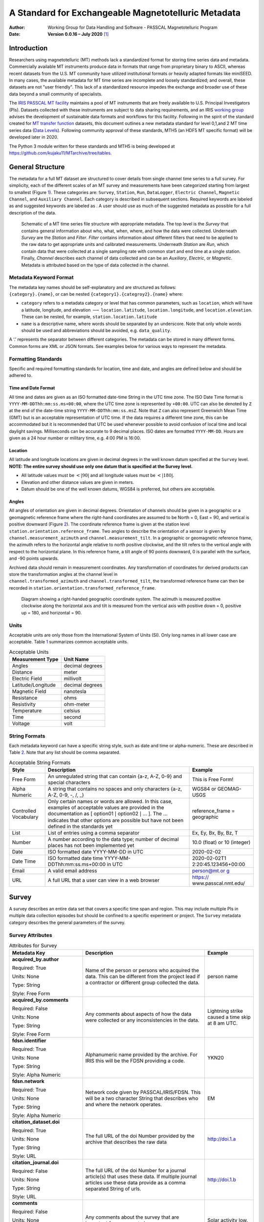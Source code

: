 ====================================================
A Standard for Exchangeable Magnetotelluric Metadata
====================================================

:Author: Working Group for Data Handling and Software - PASSCAL Magnetotelluric Program
:Date:   **Version 0.0.16 – July 2020**\  [1]_

Introduction
============

Researchers using magnetotelluric (MT) methods lack a standardized
format for storing time series data and metadata. Commercially available
MT instruments produce data in formats that range from proprietary
binary to ASCII, whereas recent datasets from the U.S. MT community have
utilized institutional formats or heavily adapted formats like miniSEED.
In many cases, the available metadata for MT time series are incomplete
and loosely standardized; and overall, these datasets are not "user
friendly". This lack of a standardized resource impedes the exchange and
broader use of these data beyond a small community of specialists.

The `IRIS PASSCAL MT
facility <https://www.iris.edu/hq/programs/passcal/magnetotelluric_instrumentation>`__
maintains a pool of MT instruments that are freely available to U.S.
Principal Investigators (PIs). Datasets collected with these instruments
are subject to data sharing requirements, and an IRIS `working
group <https://www.iris.edu/hq/about_iris/governance/mt_soft>`__ advises
the development of sustainable data formats and workflows for this
facility. Following in the spirit of the standard created for `MT
transfer
function <https://library.seg.org/doi/10.1190/geo2018-0679.1>`__
datasets, this document outlines a new metadata standard for level
0,1,and 2 MT time series data (`Data
Levels <https://earthdata.nasa.gov/collaborate/open-data-services-and-software/data-information-policy/data-levels>`__).
Following community approval of these standards, MTH5 (an HDF5 MT
specific format) will be developed later in 2020.

The Python 3 module written for these standards and MTH5 is being
developed at https://github.com/kujaku11/MTarchive/tree/tables.

General Structure
=================

The metadata for a full MT dataset are structured to cover details from
single channel time series to a full survey. For simplicity, each of the
different scales of an MT survey and measurements have been categorized
starting from largest to smallest (Figure `1 <#fig:example>`__). These
categories are: ``Survey``, ``Station``, ``Run``, ``DataLogger``,
``Electric Channel``, ``Magnetic Channel``, and ``Auxiliary Channel``.
Each category is described in subsequent sections. Required keywords are
labeled as and suggested keywords are labeled as . A user should use as
much of the suggested metadata as possible for a full description of the
data.

.. figure:: images/example_mt_file_structure.png

   Schematic of a MT time series file structure with appropriate
   metadata. The top level is the *Survey* that contains general
   information about who, what, when, where, and how the data were
   collected. Underneath *Survey* are the *Station* and *Filter*.
   *Filter* contains information about different filters that need to be
   applied to the raw data to get appropriate units and calibrated
   measurements. Underneath *Station* are *Run*, which contain data that
   were collected at a single sampling rate with common start and end
   time at a single station. Finally, *Channel* describes each channel
   of data collected and can be an *Auxiliary*, *Electric*, or
   *Magnetic*. Metadata is attributed based on the type of data
   collected in the channel.

Metadata Keyword Format
-----------------------

| The metadata key names should be self-explanatory and are structured
  as follows:
| ``{category}.{name}``, or can be nested
  ``{category1}.{categroy2}.{name}`` where:

-  ``category`` refers to a metadata category or level that has common
   parameters, such as ``location``, which will have a latitude,
   longitude, and elevation :math:`\longrightarrow`
   ``location.latitude``, ``location.longitude``, and
   ``location.elevation``. These can be nested, for example,
   ``station.location.latitude``

-  ``name`` is a descriptive name, where words should be separated by an
   underscore. Note that only whole words should be used and
   abbreviations should be avoided, e.g. ``data_quality``.

A ‘.’ represents the separator between different categories. The
metadata can be stored in many different forms. Common forms are XML or
JSON formats. See examples below for various ways to represent the
metadata.

Formatting Standards
--------------------

Specific and required formatting standards for location, time and date,
and angles are defined below and should be adhered to.

Time and Date Format
~~~~~~~~~~~~~~~~~~~~

All time and dates are given as an ISO formatted date-time String in the
UTC time zone. The ISO Date Time format is
``YYYY-MM-DDThh:mm:ss.ms+00:00``, where the UTC time zone is represented
by ``+00:00``. UTC can also be denoted by ``Z`` at the end of the
date-time string ``YYYY-MM-DDThh:mm:ss.msZ``. Note that ``Z`` can also
represent Greenwich Mean Time (GMT) but is an acceptable representation
of UTC time. If the data requires a different time zone, this can be
accommodated but it is recommended that UTC be used whenever possible to
avoid confusion of local time and local daylight savings. Milliseconds
can be accurate to 9 decimal places. ISO dates are formatted
``YYYY-MM-DD``. Hours are given as a 24 hour number or military time,
e.g. 4:00 PM is 16:00.

Location
~~~~~~~~

All latitude and longitude locations are given in decimal degrees in the
well known datum specified at the ``Survey`` level. **NOTE: The entire
survey should use only one datum that is specified at the Survey
level.**

-  All latitude values must be :math:`<|90|` and all longitude values
   must be :math:`<|180|`.

-  Elevation and other distance values are given in meters.

-  Datum should be one of the well known datums, WGS84 is preferred, but
   others are acceptable.

Angles
~~~~~~

All angles of orientation are given in decimal degrees. Orientation of
channels should be given in a geographic or a geomagnetic reference
frame where the right-hand coordinates are assumed to be North = 0, East
= 90, and vertical is positive downward (Figure `2 <#fig:reference>`__).
The coordinate reference frame is given at the station level
``station.orientation.reference_frame``. Two angles to describe the
orientation of a sensor is given by ``channel.measurement_azimuth`` and
``channel.measurement_tilt``. In a geographic or geomagnetic reference
frame, the azimuth refers to the horizontal angle relative to north
positive clockwise, and the tilt refers to the vertical angle with
respect to the horizontal plane. In this reference frame, a tilt angle
of 90 points downward, 0 is parallel with the surface, and -90 points
upwards.

| Archived data should remain in measurement coordinates. Any
  transformation of coordinates for derived products can store the
  transformation angles at the channel level in
| ``channel.transformed_azimuth`` and ``channel.transformed_tilt``, the
  transformed reference frame can then be recorded in
  ``station.orientation.transformed_reference_frame``.

.. figure:: images/reference_frame.svg

   Diagram showing a right-handed geographic coordinate system. The
   azimuth is measured positive clockwise along the horizontal axis and
   tilt is measured from the vertical axis with positive down = 0,
   positive up = 180, and horizontal = 90.

Units
-----

Acceptable units are only those from the International System of Units
(SI). Only long names in all lower case are acceptable. Table
`1 <#tab:units>`__ summarizes common acceptable units.

.. container::
   :name: tab:units

   .. table:: Acceptable Units

      ==================== ===============
      **Measurement Type** **Unit Name**
      ==================== ===============
      Angles               decimal degrees
      Distance             meter
      Electric Field       millivolt
      Latitude/Longitude   decimal degrees
      Magnetic Field       nanotesla
      Resistance           ohms
      Resistivity          ohm-meter
      Temperature          celsius
      Time                 second
      Voltage              volt
      ==================== ===============

String Formats
--------------

Each metadata keyword can have a specific string style, such as date and
time or alpha-numeric. These are described in Table `2 <#tab:values>`__.
Note that any list should be comma separated.

.. container::
   :name: tab:values

   .. table:: Acceptable String Formats

      +----------------------+----------------------+----------------------+
      | **Style**            | **Description**      | **Example**          |
      +======================+======================+======================+
      | Free Form            | An unregulated       | This is Free Form!   |
      |                      | string that can      |                      |
      |                      | contain {a-z, A-Z,   |                      |
      |                      | 0-9} and special     |                      |
      |                      | characters           |                      |
      +----------------------+----------------------+----------------------+
      | Alpha Numeric        | A string that        | WGS84 or GEOMAG-USGS |
      |                      | contains no spaces   |                      |
      |                      | and only characters  |                      |
      |                      | {a-z, A-Z, 0-9, -,   |                      |
      |                      | /, \_}               |                      |
      +----------------------+----------------------+----------------------+
      | Controlled           | Only certain names   | reference_frame =    |
      | Vocabulary           | or words are         | geographic           |
      |                      | allowed. In this     |                      |
      |                      | case, examples of    |                      |
      |                      | acceptable values    |                      |
      |                      | are provided in the  |                      |
      |                      | documentation as [   |                      |
      |                      | option01 :math:`|`   |                      |
      |                      | option02 :math:`|`   |                      |
      |                      | ... ]. The ...       |                      |
      |                      | indicates that other |                      |
      |                      | options are possible |                      |
      |                      | but have not been    |                      |
      |                      | defined in the       |                      |
      |                      | standards yet        |                      |
      +----------------------+----------------------+----------------------+
      | List                 | List of entries      | Ex, Ey, Bx, By, Bz,  |
      |                      | using a comma        | T                    |
      |                      | separator            |                      |
      +----------------------+----------------------+----------------------+
      | Number               | A number according   | 10.0 (float) or 10   |
      |                      | to the data type;    | (integer)            |
      |                      | number of decimal    |                      |
      |                      | places has not been  |                      |
      |                      | implemented yet      |                      |
      +----------------------+----------------------+----------------------+
      | Date                 | ISO formatted date   | 2020-02-02           |
      |                      | YYYY-MM-DD in UTC    |                      |
      +----------------------+----------------------+----------------------+
      | Date Time            | ISO formatted date   | 2020-02-02T1         |
      |                      | time                 | 2:20:45.123456+00:00 |
      |                      | YYYY-MM-             |                      |
      |                      | DDThh:mm:ss.ms+00:00 |                      |
      |                      | in UTC               |                      |
      +----------------------+----------------------+----------------------+
      | Email                | A valid email        | `person@mt.or        |
      |                      | address              | g <person@mt.org>`__ |
      +----------------------+----------------------+----------------------+
      | URL                  | A full URL that a    | https://             |
      |                      | user can view in a   | www.passcal.nmt.edu/ |
      |                      | web browser          |                      |
      +----------------------+----------------------+----------------------+


Survey
======

A survey describes an entire data set that covers a specific time span
and region. This may include multiple PIs in multiple data collection
episodes but should be confined to a specific experiment or project. The
``Survey`` metadata category describes the general parameters of the
survey.

Survey Attributes
------------------

.. container::
   :name: tab:survey

   .. table:: Attributes for Survey
       :class: tight-table
       :widths: 30 50 20
	   
       +----------------------------------------------+--------------------------------+----------------+
       | **Metadata Key**                             | **Description**                | **Example**    |
       +==============================================+================================+================+
       | **acquired_by.author**                       | Name of the person or persons  | person name    |
       |                                              | who acquired the data.  This   |                |
       | Required: True                               | can be different from the      |                |
       |                                              | project lead if a contractor   |                |
       | Units: None                                  | or different group collected   |                |
       |                                              | the data.                      |                |
       | Type: String                                 |                                |                |
       |                                              |                                |                |
       | Style: Free Form                             |                                |                |
       +----------------------------------------------+--------------------------------+----------------+
       | **acquired_by.comments**                     | Any comments about aspects of  | Lightning      |
       |                                              | how the data were collected or | strike caused a|
       | Required: False                              | any inconsistencies in the     | time skip at 8 |
       |                                              | data.                          | am UTC.        |
       | Units: None                                  |                                |                |
       |                                              |                                |                |
       | Type: String                                 |                                |                |
       |                                              |                                |                |
       | Style: Free Form                             |                                |                |
       +----------------------------------------------+--------------------------------+----------------+
       | **fdsn.identifier**                          | Alphanumeric name provided by  | YKN20          |
       |                                              | the archive. For IRIS this     |                |
       | Required: True                               | will be the FDSN providing a   |                |
       |                                              | code.                          |                |
       | Units: None                                  |                                |                |
       |                                              |                                |                |
       | Type: String                                 |                                |                |
       |                                              |                                |                |
       | Style: Alpha Numeric                         |                                |                |
       +----------------------------------------------+--------------------------------+----------------+
       | **fdsn.network**                             | Network code given by          | EM             |
       |                                              | PASSCAL/IRIS/FDSN.  This will  |                |
       | Required: True                               | be a two character String that |                |
       |                                              | describes who and where the    |                |
       | Units: None                                  | network operates.              |                |
       |                                              |                                |                |
       | Type: String                                 |                                |                |
       |                                              |                                |                |
       | Style: Alpha Numeric                         |                                |                |
       +----------------------------------------------+--------------------------------+----------------+
       | **citation_dataset.doi**                     | The full URL of the doi Number | http://doi.1.a |
       |                                              | provided by the archive that   |                |
       | Required: True                               | describes the raw data         |                |
       |                                              |                                |                |
       | Units: None                                  |                                |                |
       |                                              |                                |                |
       | Type: String                                 |                                |                |
       |                                              |                                |                |
       | Style: URL                                   |                                |                |
       +----------------------------------------------+--------------------------------+----------------+
       | **citation_journal.doi**                     | The full URL of the doi Number | http://doi.1.b |
       |                                              | for a journal article(s) that  |                |
       | Required: False                              | uses these data.  If multiple  |                |
       |                                              | journal articles use these     |                |
       | Units: None                                  | data provide as a comma        |                |
       |                                              | separated String of urls.      |                |
       | Type: String                                 |                                |                |
       |                                              |                                |                |
       | Style: URL                                   |                                |                |
       +----------------------------------------------+--------------------------------+----------------+
       | **comments**                                 | Any comments about the survey  | Solar activity |
       |                                              | that are important for any     | low.           |
       | Required: False                              | user to know.                  |                |
       |                                              |                                |                |
       | Units: None                                  |                                |                |
       |                                              |                                |                |
       | Type: String                                 |                                |                |
       |                                              |                                |                |
       | Style: Free Form                             |                                |                |
       +----------------------------------------------+--------------------------------+----------------+
       | **country**                                  | Country or countries that the  | Canada         |
       |                                              | survey is located in. If       |                |
       | Required: True                               | multiple input as comma        |                |
       |                                              | separated names.               |                |
       | Units: None                                  |                                |                |
       |                                              |                                |                |
       | Type: String                                 |                                |                |
       |                                              |                                |                |
       | Style: Free Form                             |                                |                |
       +----------------------------------------------+--------------------------------+----------------+
       | **datum**                                    | The reference datum for all    | WGS84          |
       |                                              | geographic coordinates         |                |
       | Required: True                               | throughout the survey. It is   |                |
       |                                              | up to the user to be sure that |                |
       | Units: None                                  | all coordinates are projected  |                |
       |                                              | into this datum.  Should be a  |                |
       | Type: String                                 | well-known datum: [ WGS84 |    |                |
       |                                              | NAD83 | OSGB36 | GDA94 |       |                |
       | Style: Controlled Vocabulary                 | ETRS89 | PZ-90.11 | ... ]      |                |
       +----------------------------------------------+--------------------------------+----------------+
       | **geographic_name**                          | Geographic names that          | Southwestern   |
       |                                              | encompass the survey.  These   | USA            |
       | Required: True                               | should be broad geographic     |                |
       |                                              | names.  Further information    |                |
       | Units: None                                  | can be found at https://www.   |                |
       |                                              | usgs.gov/core-science-         |                |
       | Type: String                                 | systems/ngp/board-on-          |                |
       |                                              | geographic-names}              |                |
       | Style: Free Form                             |                                |                |
       +----------------------------------------------+--------------------------------+----------------+
       | **name**                                     | Descriptive name of the survey | MT Characteriza|
       |                                              |                                | tion of Yukon  |
       | Required: True                               |                                | Terrane        |
       |                                              |                                |                |
       | Units: None                                  |                                |                |
       |                                              |                                |                |
       | Type: String                                 |                                |                |
       |                                              |                                |                |
       | Style: Free Form                             |                                |                |
       +----------------------------------------------+--------------------------------+----------------+
       | **northwest_corner.latitude**                | Latitude of the northwest      | 23.134         |
       |                                              | corner of the survey in the    |                |
       | Required: True                               | datum specified.               |                |
       |                                              |                                |                |
       | Units: decimal degrees                       |                                |                |
       |                                              |                                |                |
       | Type: Float                                  |                                |                |
       |                                              |                                |                |
       | Style: Number                                |                                |                |
       +----------------------------------------------+--------------------------------+----------------+
       | **northwest_corner.longitude**               | Longitude of the northwest     | 14.23          |
       |                                              | corner of the survey in the    |                |
       | Required: True                               | datum specified.               |                |
       |                                              |                                |                |
       | Units: decimal degrees                       |                                |                |
       |                                              |                                |                |
       | Type: Float                                  |                                |                |
       |                                              |                                |                |
       | Style: Number                                |                                |                |
       +----------------------------------------------+--------------------------------+----------------+
       | **project**                                  | Alphanumeric name for the      | GEOMAG         |
       |                                              | project.  This is different    |                |
       | Required: True                               | than the archive_id in that it |                |
       |                                              | describes a project as having  |                |
       | Units: None                                  | a common project lead and      |                |
       |                                              | source of funding.  There may  |                |
       | Type: String                                 | be multiple surveys within a   |                |
       |                                              | project. For example if the    |                |
       | Style: Free Form                             | project is to estimate         |                |
       |                                              | geomagnetic hazards that       |                |
       |                                              | project = GEOMAG but the       |                |
       |                                              | archive_id = YKN20.            |                |
       +----------------------------------------------+--------------------------------+----------------+
       | **project_lead.author**                      | Name of the project lead.      | Magneto        |
       |                                              | This should be a person who is |                |
       | Required: True                               | responsible for the data.      |                |
       |                                              |                                |                |
       | Units: None                                  |                                |                |
       |                                              |                                |                |
       | Type: String                                 |                                |                |
       |                                              |                                |                |
       | Style: Free Form                             |                                |                |
       +----------------------------------------------+--------------------------------+----------------+
       | **project_lead.email**                       | Email of the project lead.     | mt.guru@em.org |
       |                                              | This is in case there are any  |                |
       | Required: True                               | questions about data.          |                |
       |                                              |                                |                |
       | Units: None                                  |                                |                |
       |                                              |                                |                |
       | Type: String                                 |                                |                |
       |                                              |                                |                |
       | Style: Email                                 |                                |                |
       +----------------------------------------------+--------------------------------+----------------+
       | **project_lead.organization**                | Organization name of the       | MT Gurus       |
       |                                              | project lead.                  |                |
       | Required: True                               |                                |                |
       |                                              |                                |                |
       | Units: None                                  |                                |                |
       |                                              |                                |                |
       | Type: String                                 |                                |                |
       |                                              |                                |                |
       | Style: Free Form                             |                                |                |
       +----------------------------------------------+--------------------------------+----------------+
       | **release_license**                          | How the data can be used. The  | CC 0           |
       |                                              | options are based on Creative  |                |
       | Required: True                               | Commons licenses.  Options: [  |                |
       |                                              | CC 0 | CC BY | CC BY-SA|       |                |
       | Units: None                                  | CC BY-ND | CC BY-NC-SA |       |                |
       |                                              | CC BY-NC-ND]. For details      |                |
       | Type: String                                 | visit https://creativecommons. |                |
       |                                              | org/licenses/                  |                |
       | Style: Controlled Vocabulary                 |                                |                |
       +----------------------------------------------+--------------------------------+----------------+
       | **southeast_corner.latitude**                | Latitude of the southeast      | 23.134         |
       |                                              | corner of the survey in the    |                |
       | Required: True                               | datum specified.               |                |
       |                                              |                                |                |
       | Units: decimal degrees                       |                                |                |
       |                                              |                                |                |
       | Type: Float                                  |                                |                |
       |                                              |                                |                |
       | Style: Number                                |                                |                |
       +----------------------------------------------+--------------------------------+----------------+
       | **southeast_corner.longitude**               | Longitude of the southeast     | 14.23          |
       |                                              | corner of the survey in the    |                |
       | Required: True                               | datum specified.               |                |
       |                                              |                                |                |
       | Units: decimal degrees                       |                                |                |
       |                                              |                                |                |
       | Type: Float                                  |                                |                |
       |                                              |                                |                |
       | Style: Number                                |                                |                |
       +----------------------------------------------+--------------------------------+----------------+
       | **summary**                                  | Summary paragraph of the       | Long project of|
       |                                              | survey including the purpose;  | characterizing |
       | Required: True                               | difficulties; data quality;    | mineral        |
       |                                              | summary of outcomes if the     | resources in   |
       | Units: None                                  | data have been processed and   | Yukon          |
       |                                              | modeled.                       |                |
       | Type: String                                 |                                |                |
       |                                              |                                |                |
       | Style: Free Form                             |                                |                |
       +----------------------------------------------+--------------------------------+----------------+
       | **time_period.end_date**                     | End date of the survey in UTC. | 2020-02-01     |
       |                                              |                                |                |
       | Required: True                               |                                |                |
       |                                              |                                |                |
       | Units: None                                  |                                |                |
       |                                              |                                |                |
       | Type: String                                 |                                |                |
       |                                              |                                |                |
       | Style: Date                                  |                                |                |
       +----------------------------------------------+--------------------------------+----------------+
       | **time_period.start_date**                   | Start date of the survey in    | 1995-06-21     |
       |                                              | UTC.                           |                |
       | Required: True                               |                                |                |
       |                                              |                                |                |
       | Units: None                                  |                                |                |
       |                                              |                                |                |
       | Type: String                                 |                                |                |
       |                                              |                                |                |
       | Style: Date                                  |                                |                |
       +----------------------------------------------+--------------------------------+----------------+
	
Example Survey XML Element
--------------------------

::

   <?xml version="1.0" ?>
   <survey>
       <acquired_by>
           <author>MT Graduate Students</author>
           <comments>Multiple over 5 years</comments>
       </acquired_by>
       <fdsn>
	       <identifier>SAM1990</identifier>
           <network>EM</network>
	   </fdsn> 
       <citation_dataset>
           <doi>https://doi.###</doi>
       </citation_dataset>
       <citation_journal>
           <doi>https://doi.###</doi>
       </citation_journal>
       <comments>None</comments>
       <country>USA, Canada</country>
       <datum>WGS84</datum>
       <geographic_name>Yukon</geographic_name>
       <name>Imaging Gold Deposits of the Yukon Province</name>
       <northwest_corner>
           <latitude type="Float" units="decimal degrees">-130</latitude>
           <longitude type="Float" units="decimal degrees">75.9</longitude>
       </northwest_corner>
       <project>AURORA</project>
       <project_lead>
           <Email>m.tee@mt.org</Email>
           <organization>EM Ltd.</organization>
           <author>M. Tee</author>
       </project_lead>
       <release_license>CC0</release_license>
       <southeast_corner>
           <latitude type="Float" units="decimal degrees">-110.0</latitude>
           <longitude type="Float" units="decimal degrees">65.12</longitude>
       </southeast_corner>
       <summary>This survey spanned multiple years with graduate students
                collecting the data.  Lots of curious bears and moose,
                some interesting signal from the aurora.  Modeled data
                image large scale crustal features like the 
                "fingers of god" that suggest large mineral deposits.
       </summary>
       <time_period>
           <end_date>2020-01-01</end_date>
           <start_date>1995-01-01</start_date>
       </time_period>
   </survey>

Station
=======

A station encompasses a single site where data are collected. If the
location changes during a run, then a new station should be created and
subsequently a new run under the new station. If the sensors, cables,
data logger, battery, etc. are replaced during a run but the station
remains in the same location, then this can be recorded in the ``Run``
metadata but does not require a new station entry.

Station Attributes
-------------------

.. container::
   :name: tab:station

   .. table::
       :class: tight-table
       :widths: 30 50 20
   
       +----------------------------------------------+--------------------------------+----------------+
       | **Metadata Key**                             | **Description**                | **Example**    |
       +==============================================+================================+================+
       | **acquired_by.author**                       | Name of person or group that   | person name    |
       |                                              | collected the station data and |                |
       | Required: True                               | will be the point of contact   |                |
       |                                              | if any questions arise about   |                |
       | Units: None                                  | the data.                      |                |
       |                                              |                                |                |
       | Type: String                                 |                                |                |
       |                                              |                                |                |
       | Style: Free Form                             |                                |                |
       +----------------------------------------------+--------------------------------+----------------+
       | **acquired_by.comments**                     | Any comments about who         | Expert diggers |
       |                                              | acquired the data.             |                |
       | Required: False                              |                                |                |
       |                                              |                                |                |
       | Units: None                                  |                                |                |
       |                                              |                                |                |
       | Type: String                                 |                                |                |
       |                                              |                                |                |
       | Style: Free Form                             |                                |                |
       +----------------------------------------------+--------------------------------+----------------+
       | **fdsn.identifier**                          | Station name that is archived  | MT201          |
       |                                              | {a-z;A-Z;0-9.  For IRIS this   |                |
       | Required: False                              | is a 5 character String.       |                |
       |                                              |                                |                |
       | Units: None                                  |                                |                |
       |                                              |                                |                |
       | Type: String                                 |                                |                |
       |                                              |                                |                |
       | Style: Alpha Numeric                         |                                |                |
       +----------------------------------------------+--------------------------------+----------------+
       | **channel_layout**                           | How the dipoles and magnetic   | "+"            |
       |                                              | channels of the station were   |                |
       | Required: False                              | laid out.  Options: [ L | +    |                |
       |                                              | | ... ]                        |                |
       | Units: None                                  |                                |                |
       |                                              |                                |                |
       | Type: String                                 |                                |                |
       |                                              |                                |                |
       | Style: Controlled Vocabulary                 |                                |                |
       +----------------------------------------------+--------------------------------+----------------+
       | **channels_recorded**                        | List of components recorded by |  T             |
       |                                              | the station. Should be a       |                |
       | Required: True                               | summary of all channels        |                |
       |                                              | recorded dropped channels will |                |
       | Units: None                                  | be recorded in Run.  \qquad    |                |
       |                                              | Options: [ Ex | Ey | Bx        |                |
       | Type: String                                 | | By | Bz | T |                |                |
       |                                              | Battery | ... ]                |                |
       | Style: Controlled Vocabulary                 |                                |                |
       +----------------------------------------------+--------------------------------+----------------+
       | **comments**                                 | Any comments on the station    | Pipeline near  |
       |                                              | that would be important for a  | by.            |
       | Required: False                              | user.                          |                |
       |                                              |                                |                |
       | Units: None                                  |                                |                |
       |                                              |                                |                |
       | Type: String                                 |                                |                |
       |                                              |                                |                |
       | Style: Free Form                             |                                |                |
       +----------------------------------------------+--------------------------------+----------------+
       | **data_type**                                | All types of data recorded by  | BBMT           |
       |                                              | the station. If multiple types |                |
       | Required: True                               | input as a comma separated     |                |
       |                                              | list. Options: [ AMT | BBMT |  |                |
       | Units: None                                  | LPMT]                          |                |
       |                                              |                                |                |
       | Type: String                                 |                                |                |
       |                                              |                                |                |
       | Style: Controlled Vocabulary                 |                                |                |
       +----------------------------------------------+--------------------------------+----------------+
       | **geographic_name**                          | Closest geographic name to the | Whitehorse, YK |
       |                                              | station                        |                |
       | Required: True                               |                                |                |
       |                                              |                                |                |
       | Units: None                                  |                                |                |
       |                                              |                                |                |
       | Type: String                                 |                                |                |
       |                                              |                                |                |
       | Style: Free Form                             |                                |                |
       +----------------------------------------------+--------------------------------+----------------+
       | **id**                                       | Station name.  This can be a   | bear hallabaloo|
       |                                              | longer name than the           |                |
       | Required: True                               | archive_id name and be a more  |                |
       |                                              | explanatory name.              |                |
       | Units: None                                  |                                |                |
       |                                              |                                |                |
       | Type: String                                 |                                |                |
       |                                              |                                |                |
       | Style: Free Form                             |                                |                |
       +----------------------------------------------+--------------------------------+----------------+
       | **location.declination.comments**            | Any comments on declination    | Different than |
       |                                              | that are important to an end   | recorded       |
       | Required: False                              | user.                          | declination    |
       |                                              |                                | from data      |
       | Units: None                                  |                                | logger.        |
       |                                              |                                |                |
       | Type: String                                 |                                |                |
       |                                              |                                |                |
       | Style: Free Form                             |                                |                |
       +----------------------------------------------+--------------------------------+----------------+
       | **location.declination.model**               | Name of the geomagnetic        | WMM-2016       |
       |                                              | reference model as             |                |
       | Required: True                               | \{model_name\\{-\\{YYYY\.      |                |
       |                                              | Model options: \qquad [ EMAG2  |                |
       | Units: None                                  | | EMM | HDGM | IGRF | WMM ]    |                |
       |                                              |                                |                |
       | Type: String                                 |                                |                |
       |                                              |                                |                |
       | Style: Controlled Vocabulary                 |                                |                |
       +----------------------------------------------+--------------------------------+----------------+
       | **location.declination.value**               | Declination angle relative to  | 12.3           |
       |                                              | geographic north positive      |                |
       | Required: True                               | clockwise estimated from       |                |
       |                                              | location and geomagnetic       |                |
       | Units: decimal degrees                       | model.                         |                |
       |                                              |                                |                |
       | Type: Float                                  |                                |                |
       |                                              |                                |                |
       | Style: Number                                |                                |                |
       +----------------------------------------------+--------------------------------+----------------+
       | **location.elevation**                       | Elevation of station location  | 123.4          |
       |                                              | in datum specified at survey   |                |
       | Required: True                               | level.                         |                |
       |                                              |                                |                |
       | Units: meters                                |                                |                |
       |                                              |                                |                |
       | Type: Float                                  |                                |                |
       |                                              |                                |                |
       | Style: Number                                |                                |                |
       +----------------------------------------------+--------------------------------+----------------+
       | **location.latitude**                        | Latitude of station location   | 23.134         |
       |                                              | in datum specified at survey   |                |
       | Required: True                               | level.                         |                |
       |                                              |                                |                |
       | Units: decimal degrees                       |                                |                |
       |                                              |                                |                |
       | Type: Float                                  |                                |                |
       |                                              |                                |                |
       | Style: Number                                |                                |                |
       +----------------------------------------------+--------------------------------+----------------+
       | **location.longitude**                       | Longitude of station location  | 14.23          |
       |                                              | in datum specified at survey   |                |
       | Required: True                               | level.                         |                |
       |                                              |                                |                |
       | Units: decimal degrees                       |                                |                |
       |                                              |                                |                |
       | Type: Float                                  |                                |                |
       |                                              |                                |                |
       | Style: Number                                |                                |                |
       +----------------------------------------------+--------------------------------+----------------+
       | **orientation.method**                       | Method for orienting station   | compass        |
       |                                              | channels.  Options: [ compass  |                |
       | Required: True                               | | GPS | theodolite |           |                |
       |                                              | electric_compass | ... ]       |                |
       | Units: None                                  |                                |                |
       |                                              |                                |                |
       | Type: String                                 |                                |                |
       |                                              |                                |                |
       | Style: Controlled Vocabulary                 |                                |                |
       +----------------------------------------------+--------------------------------+----------------+
       | **orientation.reference_frame**              | Reference frame for station    | geomagnetic    |
       |                                              | layout.  There are only 2      |                |
       | Required: True                               | options geographic and         |                |
       |                                              | geomagnetic.  Both assume a    |                |
       | Units: None                                  | right-handed coordinate system |                |
       |                                              | with North=0                   |                |
       | Type: String                                 |                                |                |
       |                                              |                                |                |
       | Style: Controlled Vocabulary                 |                                |                |
       +----------------------------------------------+--------------------------------+----------------+
       | **orientation.transformed_reference_frame**  | Reference frame rotation angel | 10             |
       |                                              | relative to                    |                |
       | Required: False                              | orientation.reference_frame    |                |
       |                                              | assuming positive clockwise.   |                |
       | Units: None                                  | Should only be used if data    |                |
       |                                              | are rotated.                   |                |
       | Type: Float                                  |                                |                |
       |                                              |                                |                |
       | Style: Number                                |                                |                |
       +----------------------------------------------+--------------------------------+----------------+
       | **provenance.comments**                      | Any comments on provenance of  | From a         |
       |                                              | the data.                      | graduated      |
       | Required: False                              |                                | graduate       |
       |                                              |                                | student.       |
       | Units: None                                  |                                |                |
       |                                              |                                |                |
       | Type: String                                 |                                |                |
       |                                              |                                |                |
       | Style: Free Form                             |                                |                |
       +----------------------------------------------+--------------------------------+----------------+
       | **provenance.creation_time**                 | Date and time the file was     | 2020-02-08 T12:|
       |                                              | created.                       | 23:40.324600   |
       | Required: True                               |                                | +00:00         |
       |                                              |                                |                |
       | Units: None                                  |                                |                |
       |                                              |                                |                |
       | Type: String                                 |                                |                |
       |                                              |                                |                |
       | Style: Date Time                             |                                |                |
       +----------------------------------------------+--------------------------------+----------------+
       | **provenance.log**                           | A history of any changes made  | 2020-02-10     |
       |                                              | to the data.                   | T14:24:45+00:00|
       | Required: False                              |                                | updated station|
       |                                              |                                | metadata.      |
       | Units: None                                  |                                |                |
       |                                              |                                |                |
       | Type: String                                 |                                |                |
       |                                              |                                |                |
       | Style: Free Form                             |                                |                |
       +----------------------------------------------+--------------------------------+----------------+
       | **provenance.software.author**               | Author of the software used to | programmer 01  |
       |                                              | create the data files.         |                |
       | Required: True                               |                                |                |
       |                                              |                                |                |
       | Units: None                                  |                                |                |
       |                                              |                                |                |
       | Type: String                                 |                                |                |
       |                                              |                                |                |
       | Style: Free Form                             |                                |                |
       +----------------------------------------------+--------------------------------+----------------+
       | **provenance.software.name**                 | Name of the software used to   | mtrules        |
       |                                              | create data files              |                |
       | Required: True                               |                                |                |
       |                                              |                                |                |
       | Units: None                                  |                                |                |
       |                                              |                                |                |
       | Type: String                                 |                                |                |
       |                                              |                                |                |
       | Style: Free Form                             |                                |                |
       +----------------------------------------------+--------------------------------+----------------+
       | **provenance.software.version**              | Version of the software used   | 12.01a         |
       |                                              | to create data files           |                |
       | Required: True                               |                                |                |
       |                                              |                                |                |
       | Units: None                                  |                                |                |
       |                                              |                                |                |
       | Type: String                                 |                                |                |
       |                                              |                                |                |
       | Style: Free Form                             |                                |                |
       +----------------------------------------------+--------------------------------+----------------+
       | **provenance.submitter.author**              | Name of the person submitting  | person name    |
       |                                              | the data to the archive.       |                |
       | Required: True                               |                                |                |
       |                                              |                                |                |
       | Units: None                                  |                                |                |
       |                                              |                                |                |
       | Type: String                                 |                                |                |
       |                                              |                                |                |
       | Style: Free Form                             |                                |                |
       +----------------------------------------------+--------------------------------+----------------+
       | **provenance.submitter.email**               | Email of the person submitting | mt.guru@em.org |
       |                                              | the data to the archive.       |                |
       | Required: True                               |                                |                |
       |                                              |                                |                |
       | Units: None                                  |                                |                |
       |                                              |                                |                |
       | Type: String                                 |                                |                |
       |                                              |                                |                |
       | Style: Email                                 |                                |                |
       +----------------------------------------------+--------------------------------+----------------+
       | **provenance.submitter.organization**        | Name of the organization that  | MT Gurus       |
       |                                              | is submitting data to the      |                |
       | Required: True                               | archive.                       |                |
       |                                              |                                |                |
       | Units: None                                  |                                |                |
       |                                              |                                |                |
       | Type: String                                 |                                |                |
       |                                              |                                |                |
       | Style: Free Form                             |                                |                |
       +----------------------------------------------+--------------------------------+----------------+
       | **time_period.end**                          | End date and time of           | 2020-02-04 T16:|
       |                                              | collection in UTC.             | 23:45.453670   |
       | Required: True                               |                                | +00:00         |
       |                                              |                                |                |
       | Units: None                                  |                                |                |
       |                                              |                                |                |
       | Type: String                                 |                                |                |
       |                                              |                                |                |
       | Style: Date Time                             |                                |                |
       +----------------------------------------------+--------------------------------+----------------+
       | **time_period.start**                        | Start date and time of         | 2020-02-01 T09:|
       |                                              | collection in UTC.             | 23:45.453670   |
       | Required: True                               |                                | +00:00         |
       |                                              |                                |                |
       | Units: None                                  |                                |                |
       |                                              |                                |                |
       | Type: String                                 |                                |                |
       |                                              |                                |                |
       | Style: Date Time                             |                                |                |
       +----------------------------------------------+--------------------------------+----------------+

Example Station JSON
--------------------

::

   {    "station": {
           "acquired_by": {
               "author": "mt",
               "comments": null},
           "fdsn.identifier": "MT012",
           "channel_layout": "L",
           "channels_recorded": "Ex, Ey, Bx, By",
           "comments": null,
           "data_type": "MT",
           "geographic_name": "Whitehorse, Yukon",
           "id": "Curious Bears Hallabaloo",
           "location": {
               "latitude": 10.0,
               "longitude": -112.98,
               "elevation": 1234.0,
               "declination": {
                   "value": 12.3,
                   "comments": null,
                   "model": "WMM-2016"}},
           "orientation": {
               "method": "compass",
               "reference_frame": "geomagnetic"},
           "provenance": {
               "comments": null,
               "creation_time": "1980-01-01T00:00:00+00:00",
               "log": null,
               "software": {
                   "author": "test",
                   "version": "1.0a",
                   "name": "name"},
               "submitter": {
                   "author": "name",
                   "organization": null,
                   "email": "test@here.org"}},
           "time_period": {
               "end": "1980-01-01T00:00:00+00:00",
               "start": "1982-01-01T16:45:15+00:00"}
            }
   }

Run
===

A run represents data collected at a single station with a single
sampling rate. If the dipole length or other such station parameters are
changed between runs, this would require adding a new run. If the
station is relocated then a new station should be created. If a run has
channels that drop out, the start and end period will be the minimum
time and maximum time for all channels recorded.

Run Attributes
---------------

.. container::
   :name: tab:run

   .. table::
       :class: tight-table
       :widths: 30 50 20

       +----------------------------------------------+--------------------------------+----------------+
       | **Metadata Key**                             | **Description**                | **Example**    |
       +==============================================+================================+================+
       | **acquired_by.author**                       | Name of the person or persons  | M.T. Nubee     |
       |                                              | who acquired the run data.     |                |
       | Required: True                               | This can be different from the |                |
       |                                              | station.acquired_by and        |                |
       | Units: None                                  | survey.acquired_by.            |                |
       |                                              |                                |                |
       | Type: String                                 |                                |                |
       |                                              |                                |                |
       | Style: Free Form                             |                                |                |
       +----------------------------------------------+--------------------------------+----------------+
       | **acquired_by.comments**                     | Any comments about who         | Group of       |
       |                                              | acquired the data.             | undergraduates.|
       | Required: False                              |                                |                |
       |                                              |                                |                |
       | Units: None                                  |                                |                |
       |                                              |                                |                |
       | Type: String                                 |                                |                |
       |                                              |                                |                |
       | Style: Free Form                             |                                |                |
       +----------------------------------------------+--------------------------------+----------------+
       | **channels_recorded_auxiliary**              | List of auxiliary channels     |  battery       |
       |                                              | recorded.                      |                |
       | Required: True                               |                                |                |
       |                                              |                                |                |
       | Units: None                                  |                                |                |
       |                                              |                                |                |
       | Type: String                                 |                                |                |
       |                                              |                                |                |
       | Style: name list                             |                                |                |
       +----------------------------------------------+--------------------------------+----------------+
       | **channels_recorded_electric**               | List of electric channels      |  Ey            |
       |                                              | recorded.                      |                |
       | Required: True                               |                                |                |
       |                                              |                                |                |
       | Units: None                                  |                                |                |
       |                                              |                                |                |
       | Type: String                                 |                                |                |
       |                                              |                                |                |
       | Style: name list                             |                                |                |
       +----------------------------------------------+--------------------------------+----------------+
       | **channels_recorded_magnetic**               | List of magnetic channels      |  Bz            |
       |                                              | recorded.                      |                |
       | Required: True                               |                                |                |
       |                                              |                                |                |
       | Units: None                                  |                                |                |
       |                                              |                                |                |
       | Type: String                                 |                                |                |
       |                                              |                                |                |
       | Style: name list                             |                                |                |
       +----------------------------------------------+--------------------------------+----------------+
       | **comments**                                 | Any comments on the run that   | Badger attacked|
       |                                              | would be important for a user. | Ex.            |
       | Required: False                              |                                |                |
       |                                              |                                |                |
       | Units: None                                  |                                |                |
       |                                              |                                |                |
       | Type: String                                 |                                |                |
       |                                              |                                |                |
       | Style: Free Form                             |                                |                |
       +----------------------------------------------+--------------------------------+----------------+
       | **comments**                                 | Any comments on the run that   | cows chewed    |
       |                                              | would be important for a user. | cables at 9am  |
       | Required: False                              |                                | local time.    |
       |                                              |                                |                |
       | Units: None                                  |                                |                |
       |                                              |                                |                |
       | Type: String                                 |                                |                |
       |                                              |                                |                |
       | Style: Free Form                             |                                |                |
       +----------------------------------------------+--------------------------------+----------------+
       | **data_logger.firmware.author**              | Author of the firmware that    | instrument     |
       |                                              | runs the data logger.          | engineer       |
       | Required: True                               |                                |                |
       |                                              |                                |                |
       | Units: None                                  |                                |                |
       |                                              |                                |                |
       | Type: String                                 |                                |                |
       |                                              |                                |                |
       | Style: Free Form                             |                                |                |
       +----------------------------------------------+--------------------------------+----------------+
       | **data_logger.firmware.name**                | Name of the firmware the data  | mtrules        |
       |                                              | logger runs.                   |                |
       | Required: False                              |                                |                |
       |                                              |                                |                |
       | Units: None                                  |                                |                |
       |                                              |                                |                |
       | Type: String                                 |                                |                |
       |                                              |                                |                |
       | Style: Free Form                             |                                |                |
       +----------------------------------------------+--------------------------------+----------------+
       | **data_logger.firmware.version**             | Version of the firmware that   | 12.01a         |
       |                                              | runs the data logger.          |                |
       | Required: False                              |                                |                |
       |                                              |                                |                |
       | Units: None                                  |                                |                |
       |                                              |                                |                |
       | Type: String                                 |                                |                |
       |                                              |                                |                |
       | Style: Free Form                             |                                |                |
       +----------------------------------------------+--------------------------------+----------------+
       | **data_logger.id**                           | Instrument ID Number can be    | mt01           |
       |                                              | serial Number or a designated  |                |
       | Required: False                              | ID.                            |                |
       |                                              |                                |                |
       | Units: None                                  |                                |                |
       |                                              |                                |                |
       | Type: String                                 |                                |                |
       |                                              |                                |                |
       | Style: Free Form                             |                                |                |
       +----------------------------------------------+--------------------------------+----------------+
       | **data_logger.manufacturer**                 | Name of person or company that | MT Gurus       |
       |                                              | manufactured the data logger.  |                |
       | Required: True                               |                                |                |
       |                                              |                                |                |
       | Units: None                                  |                                |                |
       |                                              |                                |                |
       | Type: String                                 |                                |                |
       |                                              |                                |                |
       | Style: Free Form                             |                                |                |
       +----------------------------------------------+--------------------------------+----------------+
       | **data_logger.model**                        | Model version of the data      | falcon5        |
       |                                              | logger.                        |                |
       | Required: True                               |                                |                |
       |                                              |                                |                |
       | Units: None                                  |                                |                |
       |                                              |                                |                |
       | Type: String                                 |                                |                |
       |                                              |                                |                |
       | Style: Free Form                             |                                |                |
       +----------------------------------------------+--------------------------------+----------------+
       | **data_logger.power_source.comments**        | Any comment about the power    | Used a solar   |
       |                                              | source.                        | panel and it   |
       | Required: False                              |                                | was cloudy.    |
       |                                              |                                |                |
       | Units: None                                  |                                |                |
       |                                              |                                |                |
       | Type: String                                 |                                |                |
       |                                              |                                |                |
       | Style: Name                                  |                                |                |
       +----------------------------------------------+--------------------------------+----------------+
       | **data_logger.power_source.id**              | Battery ID or name             | battery01      |
       |                                              |                                |                |
       | Required: False                              |                                |                |
       |                                              |                                |                |
       | Units: None                                  |                                |                |
       |                                              |                                |                |
       | Type: String                                 |                                |                |
       |                                              |                                |                |
       | Style: name                                  |                                |                |
       +----------------------------------------------+--------------------------------+----------------+
       | **data_logger.power_source.type**            | Battery type                   | pb-acid gel    |
       |                                              |                                | cell           |
       | Required: False                              |                                |                |
       |                                              |                                |                |
       | Units: None                                  |                                |                |
       |                                              |                                |                |
       | Type: String                                 |                                |                |
       |                                              |                                |                |
       | Style: name                                  |                                |                |
       +----------------------------------------------+--------------------------------+----------------+
       | **data_logger.power_source.voltage.end**     | End voltage                    | 12.1           |
       |                                              |                                |                |
       | Required: False                              |                                |                |
       |                                              |                                |                |
       | Units: volts                                 |                                |                |
       |                                              |                                |                |
       | Type: Float                                  |                                |                |
       |                                              |                                |                |
       | Style: Number                                |                                |                |
       +----------------------------------------------+--------------------------------+----------------+
       | **data_logger.power_source.voltage.start**   | Starting voltage               | 14.3           |
       |                                              |                                |                |
       | Required: False                              |                                |                |
       |                                              |                                |                |
       | Units: volts                                 |                                |                |
       |                                              |                                |                |
       | Type: Float                                  |                                |                |
       |                                              |                                |                |
       | Style: Number                                |                                |                |
       +----------------------------------------------+--------------------------------+----------------+
       | **data_logger.timing_system.comments**       | Any comment on timing system   | GPS locked with|
       |                                              | that might be useful for the   | internal quartz|
       | Required: False                              | user.                          | clock          |
       |                                              |                                |                |
       | Units: None                                  |                                |                |
       |                                              |                                |                |
       | Type: String                                 |                                |                |
       |                                              |                                |                |
       | Style: Free Form                             |                                |                |
       +----------------------------------------------+--------------------------------+----------------+
       | **data_logger.timing_system.drift**          | Estimated drift of the timing  | 0.001          |
       |                                              | system.                        |                |
       | Required: False                              |                                |                |
       |                                              |                                |                |
       | Units: seconds                               |                                |                |
       |                                              |                                |                |
       | Type: Float                                  |                                |                |
       |                                              |                                |                |
       | Style: Number                                |                                |                |
       +----------------------------------------------+--------------------------------+----------------+
       | **data_logger.timing_system.type**           | Type of timing system used in  | GPS            |
       |                                              | the data logger.               |                |
       | Required: False                              |                                |                |
       |                                              |                                |                |
       | Units: None                                  |                                |                |
       |                                              |                                |                |
       | Type: String                                 |                                |                |
       |                                              |                                |                |
       | Style: Free Form                             |                                |                |
       +----------------------------------------------+--------------------------------+----------------+
       | **data_logger.timing_system.uncertainty**    | Estimated uncertainty of the   | 0.0002         |
       |                                              | timing system.                 |                |
       | Required: False                              |                                |                |
       |                                              |                                |                |
       | Units: seconds                               |                                |                |
       |                                              |                                |                |
       | Type: Float                                  |                                |                |
       |                                              |                                |                |
       | Style: Number                                |                                |                |
       +----------------------------------------------+--------------------------------+----------------+
       | **data_logger.type**                         | Type of data logger            | broadband      |
       |                                              |                                | 32-bit         |
       | Required: True                               |                                |                |
       |                                              |                                |                |
       | Units: None                                  |                                |                |
       |                                              |                                |                |
       | Type: String                                 |                                |                |
       |                                              |                                |                |
       | Style: Free Form                             |                                |                |
       +----------------------------------------------+--------------------------------+----------------+
       | **data_type**                                | Type of data recorded for this | BBMT           |
       |                                              | run.  Options: [ AMT | BBMT |  |                |
       | Required: True                               | LPMT ]                         |                |
       |                                              |                                |                |
       | Units: None                                  |                                |                |
       |                                              |                                |                |
       | Type: String                                 |                                |                |
       |                                              |                                |                |
       | Style: Controlled Vocabulary                 |                                |                |
       +----------------------------------------------+--------------------------------+----------------+
       | **id**                                       | Name of the run.  Should be    | MT302b         |
       |                                              | station name followed by an    |                |
       | Required: True                               | alphabet letter for the run.   |                |
       |                                              |                                |                |
       | Units: None                                  |                                |                |
       |                                              |                                |                |
       | Type: String                                 |                                |                |
       |                                              |                                |                |
       | Style: Alpha Numeric                         |                                |                |
       +----------------------------------------------+--------------------------------+----------------+
       | **metadata_by.author**                       | Person who input the metadata. | Metadata Zen   |
       |                                              |                                |                |
       | Required: True                               |                                |                |
       |                                              |                                |                |
       | Units: None                                  |                                |                |
       |                                              |                                |                |
       | Type: String                                 |                                |                |
       |                                              |                                |                |
       | Style: Free Form                             |                                |                |
       +----------------------------------------------+--------------------------------+----------------+
       | **metadata_by.comments**                     | Any comments about the         | Undergraduate  |
       |                                              | metadata that would be useful  | did the input. |
       | Required: False                              | for the user.                  |                |
       |                                              |                                |                |
       | Units: None                                  |                                |                |
       |                                              |                                |                |
       | Type: String                                 |                                |                |
       |                                              |                                |                |
       | Style: Free Form                             |                                |                |
       +----------------------------------------------+--------------------------------+----------------+
       | **provenance.comments**                      | Any comments on provenance of  | all good       |
       |                                              | the data that would be useful  |                |
       | Required: False                              | to users.                      |                |
       |                                              |                                |                |
       | Units: None                                  |                                |                |
       |                                              |                                |                |
       | Type: String                                 |                                |                |
       |                                              |                                |                |
       | Style: Free Form                             |                                |                |
       +----------------------------------------------+--------------------------------+----------------+
       | **provenance.log**                           | A history of changes made to   | 2020-02-10     |
       |                                              | the data.                      | T14:24:45      |
       | Required: False                              |                                | +00:00 updated |
       |                                              |                                | metadata       |
       | Units: None                                  |                                |                |
       |                                              |                                |                |
       | Type: String                                 |                                |                |
       |                                              |                                |                |
       | Style: Free Form                             |                                |                |
       +----------------------------------------------+--------------------------------+----------------+
       | **sampling_rate**                            | Sampling rate for the recorded | 100            |
       |                                              | run.                           |                |
       | Required: True                               |                                |                |
       |                                              |                                |                |
       | Units: samples per second                    |                                |                |
       |                                              |                                |                |
       | Type: Float                                  |                                |                |
       |                                              |                                |                |
       | Style: Number                                |                                |                |
       +----------------------------------------------+--------------------------------+----------------+
       | **time_period.end**                          | End date and time of           | 2020-02-04 T16:|
       |                                              | collection in UTC.             | 23:45.453670   |
       | Required: True                               |                                | +00:00         |
       |                                              |                                |                |
       | Units: None                                  |                                |                |
       |                                              |                                |                |
       | Type: String                                 |                                |                |
       |                                              |                                |                |
       | Style: Date Time                             |                                |                |
       +----------------------------------------------+--------------------------------+----------------+
       | **time_period.start**                        | Start date and time of         | 2020-02-01 T09:|
       |                                              | collection in UTC.             | 23:45.453670   |
       | Required: True                               |                                | +00:00         |
       |                                              |                                |                |
       | Units: None                                  |                                |                |
       |                                              |                                |                |
       | Type: String                                 |                                |                |
       |                                              |                                |                |
       | Style: Date Time                             |                                |                |
       +----------------------------------------------+--------------------------------+----------------+

Example Run JSON
----------------

::

   {
       "run": {
           "acquired_by.author": "Magneto",
           "acquired_by.comments": "No hands all telekinesis.",
           "channels_recorded_auxiliary": ["temperature", "battery"],
           "channels_recorded_electric": ["Ex", "Ey"],
           "channels_recorded_magnetic": ["Bx", "By", "Bz"],
           "comments": "Good solar activity",
           "data_logger.firmware.author": "Engineer 01",
           "data_logger.firmware.name": "MTDL",
           "data_logger.firmware.version": "12.23a",
           "data_logger.id": "DL01",
           "data_logger.manufacturer": "MT Gurus",
           "data_logger.model": "Falcon 7",
           "data_logger.power_source.comments": "Used solar panel but cloudy",
           "data_logger.power_source.id": "Battery_07",
           "data_logger.power_source.type": "Pb-acid gel cell 72 Amp-hr",
           "data_logger.power_source.voltage.end": 14.1,
           "data_logger.power_source.voltage.start": 13.7,
           "data_logger.timing_system.comments": null,
           "data_logger.timing_system.drift": 0.000001,
           "data_logger.timing_system.type": "GPS + internal clock",
           "data_logger.timing_system.uncertainty": 0.0000001,
           "data_logger.type": "Broadband 32-bit 5 channels",
           "data_type": "BBMT",
           "id": "YKN201b",
           "metadata_by.author": "Graduate Student",
           "metadata_by.comments": "Lazy",
           "provenance.comments": "Data found on old hard drive",
           "provenance.log": "2020-01-02 Updated metadata from old records",
           "sampling_rate": 256,
           "time_period.end": "1999-06-01T15:30:00+00:00",
           "time_period.start": "1999-06-5T20:45:00+00:00"
       }
   }

Electric Channel
================

Electric channel refers to a dipole measurement of the electric field
for a single station for a single run.

Electric Channel Attributes
----------------------------

.. container::
   :name: tab:electric

   .. table::
       :class: tight-table
       :widths: 30 50 20

       +----------------------------------------------+--------------------------------+----------------+
       | **Metadata Key**                             | **Description**                | **Example**    |
       +==============================================+================================+================+
       | **ac.end**                                   | Ending AC value; if more than  |  49.5          |
       |                                              | one measurement input as a     |                |
       | Required: False                              | list of Number [1 2 ...]       |                |
       |                                              |                                |                |
       | Units: volts                                 |                                |                |
       |                                              |                                |                |
       | Type: Float                                  |                                |                |
       |                                              |                                |                |
       | Style: Number                                |                                |                |
       +----------------------------------------------+--------------------------------+----------------+
       | **ac.start**                                 | Starting AC value; if more     |  55.8          |
       |                                              | than one measurement input as  |                |
       | Required: False                              | a list of Number [1 2 ...]     |                |
       |                                              |                                |                |
       | Units: volts                                 |                                |                |
       |                                              |                                |                |
       | Type: Float                                  |                                |                |
       |                                              |                                |                |
       | Style: Number                                |                                |                |
       +----------------------------------------------+--------------------------------+----------------+
       | **channel_number**                           | Channel number on the data     | 1              |
       |                                              | logger of the recorded         |                |
       | Required: True                               | channel.                       |                |
       |                                              |                                |                |
       | Units: None                                  |                                |                |
       |                                              |                                |                |
       | Type: Integer                                |                                |                |
       |                                              |                                |                |
       | Style: Number                                |                                |                |
       +----------------------------------------------+--------------------------------+----------------+
       | **comments**                                 | Any comments about the channel | Lightning storm|
       |                                              | that would be useful to a      | at 6pm local   |
       | Required: False                              | user.                          | time           |
       |                                              |                                |                |
       | Units: None                                  |                                |                |
       |                                              |                                |                |
       | Type: String                                 |                                |                |
       |                                              |                                |                |
       | Style: Free Form                             |                                |                |
       +----------------------------------------------+--------------------------------+----------------+
       | **component**                                | Name of the component          | Ex             |
       |                                              | measured.  Options:  [ Ex |    |                |
       | Required: True                               | Ey | ... ]                     |                |
       |                                              |                                |                |
       | Units: None                                  |                                |                |
       |                                              |                                |                |
       | Type: String                                 |                                |                |
       |                                              |                                |                |
       | Style: Controlled Vocabulary                 |                                |                |
       +----------------------------------------------+--------------------------------+----------------+
       | **contact_resistance.end**                   | Starting contact resistance;   |  1.8           |
       |                                              | if more than one measurement   |                |
       | Required: False                              | input as a list [1, 2]         |                |
       |                                              |                                |                |
       | Units: ohms                                  |                                |                |
       |                                              |                                |                |
       | Type: Float                                  |                                |                |
       |                                              |                                |                |
       | Style: Number list                           |                                |                |
       +----------------------------------------------+--------------------------------+----------------+
       | **contact_resistance.start**                 | Starting contact resistance;   |  1.4           |
       |                                              | if more than one measurement   |                |
       | Required: False                              | input as a list [1, 2]         |                |
       |                                              |                                |                |
       | Units: ohms                                  |                                |                |
       |                                              |                                |                |
       | Type: Float                                  |                                |                |
       |                                              |                                |                |
       | Style: Number list                           |                                |                |
       +----------------------------------------------+--------------------------------+----------------+
       | **data_quality.rating.author**               | Name of person or organization | graduate       |
       |                                              | who rated the data.            | student ace    |
       | Required: False                              |                                |                |
       |                                              |                                |                |
       | Units: None                                  |                                |                |
       |                                              |                                |                |
       | Type: String                                 |                                |                |
       |                                              |                                |                |
       | Style: Free Form                             |                                |                |
       +----------------------------------------------+--------------------------------+----------------+
       | **data_quality.rating.method**               | The method used to rate the    | standard       |
       |                                              | data.  Should be a descriptive | deviation      |
       | Required: False                              | name and not just the name of  |                |
       |                                              | a software package.  If a      |                |
       | Units: None                                  | rating is provided .           |                |
       |                                              |                                |                |
       | Type: String                                 |                                |                |
       |                                              |                                |                |
       | Style: Free Form                             |                                |                |
       +----------------------------------------------+--------------------------------+----------------+
       | **data_quality.rating.value**                | Rating from 1-5 where 1 is bad | 4              |
       |                                              | 5 is excellent.  0 means no    |                |
       | Required: True                               | rating was conducted.          |                |
       |                                              |                                |                |
       | Units: None                                  |                                |                |
       |                                              |                                |                |
       | Type: Integer                                |                                |                |
       |                                              |                                |                |
       | Style: Number                                |                                |                |
       +----------------------------------------------+--------------------------------+----------------+
       | **data_quality.warning**                     | Any warnings about the data    | periodic       |
       |                                              | that should be noted for       | pipeline noise |
       | Required: False                              | users.                         |                |
       |                                              |                                |                |
       | Units: None                                  |                                |                |
       |                                              |                                |                |
       | Type: String                                 |                                |                |
       |                                              |                                |                |
       | Style: Free Form                             |                                |                |
       +----------------------------------------------+--------------------------------+----------------+
       | **dc.end**                                   | Ending DC value; if more than  | 1.5            |
       |                                              | one measurement input as a     |                |
       | Required: False                              | list [1, 2]                    |                |
       |                                              |                                |                |
       | Units: volts                                 |                                |                |
       |                                              |                                |                |
       | Type: Float                                  |                                |                |
       |                                              |                                |                |
       | Style: Number                                |                                |                |
       +----------------------------------------------+--------------------------------+----------------+
       | **dc.start**                                 | Starting DC value; if more     | 1.1            |
       |                                              | than one measurement input as  |                |
       | Required: False                              | a list [1, 2]                  |                |
       |                                              |                                |                |
       | Units: volts                                 |                                |                |
       |                                              |                                |                |
       | Type: Float                                  |                                |                |
       |                                              |                                |                |
       | Style: Number                                |                                |                |
       +----------------------------------------------+--------------------------------+----------------+
       | **dipole_length**                            | Length of the dipole in meters | 55.25          |
       |                                              |                                |                |
       | Required: True                               |                                |                |
       |                                              |                                |                |
       | Units: meters                                |                                |                |
       |                                              |                                |                |
       | Type: Float                                  |                                |                |
       |                                              |                                |                |
       | Style: Number                                |                                |                |
       +----------------------------------------------+--------------------------------+----------------+
	   | **fdsn.channel_code**                        | FDSN channel 3 character code  | LQN            |
       |                                              | {sampling}{measurement}        |                |
       | Required: True                               | {direction}                    |                |
       |                                              |                                |                |
       | Units: meters                                |                                |                |
       |                                              |                                |                |
       | Type: Float                                  |                                |                |
       |                                              |                                |                |
       | Style: Number                                |                                |                |
       +----------------------------------------------+--------------------------------+----------------+
       | **filter.applied**                           | Boolean if filter has been     |  True          |
       |                                              | applied or not. If more than   |                |
       | Required: True                               | one filter input as list.      |                |
       |                                              |                                |                |
       | Units: None                                  |                                |                |
       |                                              |                                |                |
       | Type: Boolean                                |                                |                |
       |                                              |                                |                |
       | Style: List                                  |                                |                |
       +----------------------------------------------+--------------------------------+----------------+
       | **filter.comments**                          | Any comments on filters that   | low pass is not|
       |                                              | is important for users.        | calibrated     |
       | Required: False                              |                                |                |
       |                                              |                                |                |
       | Units: None                                  |                                |                |
       |                                              |                                |                |
       | Type: String                                 |                                |                |
       |                                              |                                |                |
       | Style: Free Form                             |                                |                |
       +----------------------------------------------+--------------------------------+----------------+
       | **filter.name**                              | Name of filter applied or to   | lowpass_electr |
       |                                              | be applied. If more than one   | ic             |
       | Required: True                               | filter input as list           |                |
       |                                              |                                |                |
       | Units: None                                  |                                |                |
       |                                              |                                |                |
       | Type: String                                 |                                |                |
       |                                              |                                |                |
       | Style: List                                  |                                |                |
       +----------------------------------------------+--------------------------------+----------------+
       | **measurement_azimuth**                      | Azimuth angle of the channel   | 0              |
       |                                              | in the specified survey.orient |                |
       | Required: True                               | ation.reference_frame.         |                |
       |                                              |                                |                |
       | Units: decimal degrees                       |                                |                |
       |                                              |                                |                |
       | Type: Float                                  |                                |                |
       |                                              |                                |                |
       | Style: Number                                |                                |                |
       +----------------------------------------------+--------------------------------+----------------+
       | **measurement_tilt**                         | Tilt angle of channel in surve | 0              |
       |                                              | y.orientation.reference_frame. |                |
       | Required: True                               |                                |                |
       |                                              |                                |                |
       | Units: decimal degrees                       |                                |                |
       |                                              |                                |                |
       | Type: Float                                  |                                |                |
       |                                              |                                |                |
       | Style: Number                                |                                |                |
       +----------------------------------------------+--------------------------------+----------------+
       | **negative.elevation**                       | Elevation of negative          | 123.4          |
       |                                              | electrode in datum specified   |                |
       | Required: True                               | at survey level.               |                |
       |                                              |                                |                |
       | Units: meters                                |                                |                |
       |                                              |                                |                |
       | Type: Float                                  |                                |                |
       |                                              |                                |                |
       | Style: Number                                |                                |                |
       +----------------------------------------------+--------------------------------+----------------+
       | **negative.id**                              | Negative electrode ID Number   | electrode01    |
       |                                              |                                |                |
       | Required: False                              |                                |                |
       |                                              |                                |                |
       | Units: None                                  |                                |                |
       |                                              |                                |                |
       | Type: String                                 |                                |                |
       |                                              |                                |                |
       | Style: Free Form                             |                                |                |
       +----------------------------------------------+--------------------------------+----------------+
       | **negative.latitude**                        | Latitude of negative electrode | 23.134         |
       |                                              | in datum specified at survey   |                |
       | Required: False                              | level.                         |                |
       |                                              |                                |                |
       | Units: decimal degrees                       |                                |                |
       |                                              |                                |                |
       | Type: Float                                  |                                |                |
       |                                              |                                |                |
       | Style: Number                                |                                |                |
       +----------------------------------------------+--------------------------------+----------------+
       | **negative.longitude**                       | Longitude of negative          | 14.23          |
       |                                              | electrode in datum specified   |                |
       | Required: False                              | at survey level.               |                |
       |                                              |                                |                |
       | Units: decimal degrees                       |                                |                |
       |                                              |                                |                |
       | Type: Float                                  |                                |                |
       |                                              |                                |                |
       | Style: Number                                |                                |                |
       +----------------------------------------------+--------------------------------+----------------+
       | **negative.manufacturer**                    | Person or organization that    | Electro-Dudes  |
       |                                              | manufactured the electrode.    |                |
       | Required: False                              |                                |                |
       |                                              |                                |                |
       | Units: None                                  |                                |                |
       |                                              |                                |                |
       | Type: String                                 |                                |                |
       |                                              |                                |                |
       | Style: Free Form                             |                                |                |
       +----------------------------------------------+--------------------------------+----------------+
       | **negative.model**                           | Model version of the           | falcon5        |
       |                                              | electrode.                     |                |
       | Required: False                              |                                |                |
       |                                              |                                |                |
       | Units: None                                  |                                |                |
       |                                              |                                |                |
       | Type: String                                 |                                |                |
       |                                              |                                |                |
       | Style: Free Form                             |                                |                |
       +----------------------------------------------+--------------------------------+----------------+
       | **negative.type**                            | Type of electrode              | Ag-AgCl        |
       |                                              |                                |                |
       | Required: True                               |                                |                |
       |                                              |                                |                |
       | Units: None                                  |                                |                |
       |                                              |                                |                |
       | Type: String                                 |                                |                |
       |                                              |                                |                |
       | Style: Free Form                             |                                |                |
       +----------------------------------------------+--------------------------------+----------------+
       | **positive.elevation**                       | Elevation of the positive      | 123.4          |
       |                                              | electrode in datum specified   |                |
       | Required: False                              | at survey level.               |                |
       |                                              |                                |                |
       | Units: meters                                |                                |                |
       |                                              |                                |                |
       | Type: Float                                  |                                |                |
       |                                              |                                |                |
       | Style: Number                                |                                |                |
       +----------------------------------------------+--------------------------------+----------------+
       | **positive.id**                              | Positive electrode ID Number   | electrode02    |
       |                                              |                                |                |
       | Required: False                              |                                |                |
       |                                              |                                |                |
       | Units: None                                  |                                |                |
       |                                              |                                |                |
       | Type: String                                 |                                |                |
       |                                              |                                |                |
       | Style: Free Form                             |                                |                |
       +----------------------------------------------+--------------------------------+----------------+
       | **positive.latitude**                        | Latitude of positive electrode | 23.134         |
       |                                              | in datum specified at survey   |                |
       | Required: False                              | level.                         |                |
       |                                              |                                |                |
       | Units: decimal degrees                       |                                |                |
       |                                              |                                |                |
       | Type: Float                                  |                                |                |
       |                                              |                                |                |
       | Style: Number                                |                                |                |
       +----------------------------------------------+--------------------------------+----------------+
       | **positive.longitude**                       | Longitude of positive          | 14.23          |
       |                                              | electrode in datum specified   |                |
       | Required: False                              | at survey level.               |                |
       |                                              |                                |                |
       | Units: decimal degrees                       |                                |                |
       |                                              |                                |                |
       | Type: Float                                  |                                |                |
       |                                              |                                |                |
       | Style: Number                                |                                |                |
       +----------------------------------------------+--------------------------------+----------------+
       | **positive.manufacturer**                    | Name of group or person that   | Electro-Dudes  |
       |                                              | manufactured the electrode.    |                |
       | Required: False                              |                                |                |
       |                                              |                                |                |
       | Units: None                                  |                                |                |
       |                                              |                                |                |
       | Type: String                                 |                                |                |
       |                                              |                                |                |
       | Style: Free Form                             |                                |                |
       +----------------------------------------------+--------------------------------+----------------+
       | **positive.model**                           | Model version of the           | falcon5        |
       |                                              | electrode.                     |                |
       | Required: False                              |                                |                |
       |                                              |                                |                |
       | Units: None                                  |                                |                |
       |                                              |                                |                |
       | Type: String                                 |                                |                |
       |                                              |                                |                |
       | Style: Free Form                             |                                |                |
       +----------------------------------------------+--------------------------------+----------------+
       | **positive.type**                            | Type of electrode              | Pb-PbCl        |
       |                                              |                                |                |
       | Required: True                               |                                |                |
       |                                              |                                |                |
       | Units: None                                  |                                |                |
       |                                              |                                |                |
       | Type: String                                 |                                |                |
       |                                              |                                |                |
       | Style: Free Form                             |                                |                |
       +----------------------------------------------+--------------------------------+----------------+
       | **sample_rate**                              | Sample rate of the channel.    | 8              |
       |                                              |                                |                |
       | Required: True                               |                                |                |
       |                                              |                                |                |
       | Units: samples per second                    |                                |                |
       |                                              |                                |                |
       | Type: Float                                  |                                |                |
       |                                              |                                |                |
       | Style: Number                                |                                |                |
       +----------------------------------------------+--------------------------------+----------------+
       | **time_period.end**                          | End date and time of           | 2020-02-04 T16:|
       |                                              | collection in UTC              | 23:45.453670   |
       | Required: True                               |                                | +00:00         |
       |                                              |                                |                |
       | Units: None                                  |                                |                |
       |                                              |                                |                |
       | Type: String                                 |                                |                |
       |                                              |                                |                |
       | Style: Date Time                             |                                |                |
       +----------------------------------------------+--------------------------------+----------------+
       | **time_period.start**                        | Start date and time of         | 2020-02-01T    |
       |                                              | collection in UTC.             | 09:23:45.453670|
       | Required: True                               |                                | +00:00         |
       |                                              |                                |                |
       | Units: None                                  |                                |                |
       |                                              |                                |                |
       | Type: String                                 |                                |                |
       |                                              |                                |                |
       | Style: Date Time                             |                                |                |
       +----------------------------------------------+--------------------------------+----------------+
       | **transformed_azimuth**                      | Azimuth angle of channel that  | 0              |
       |                                              | has been transformed into a    |                |
       | Required: False                              | specified coordinate system.   |                |
       |                                              | Note this value is only for    |                |
       | Units: decimal degrees                       | derivative products from the   |                |
       |                                              | archived data.                 |                |
       | Type: Float                                  |                                |                |
       |                                              |                                |                |
       | Style: Number                                |                                |                |
       +----------------------------------------------+--------------------------------+----------------+
       | **transformed_tilt**                         | Tilt angle of channel that has | 0              |
       |                                              | been transformed into a        |                |
       | Required: False                              | specified coordinate system.   |                |
       |                                              | Note this value is only for    |                |
       | Units: decimal degrees                       | derivative products from the   |                |
       |                                              | archived data.                 |                |
       | Type: Float                                  |                                |                |
       |                                              |                                |                |
       | Style: Number                                |                                |                |
       +----------------------------------------------+--------------------------------+----------------+
       | **type**                                     | Data type for the channel.     | electric       |
       |                                              |                                |                |
       | Required: True                               |                                |                |
       |                                              |                                |                |
       | Units: None                                  |                                |                |
       |                                              |                                |                |
       | Type: String                                 |                                |                |
       |                                              |                                |                |
       | Style: Free Form                             |                                |                |
       +----------------------------------------------+--------------------------------+----------------+
       | **units**                                    | Units of the data              | counts         |
       |                                              |                                |                |
       | Required: True                               |                                |                |
       |                                              |                                |                |
       | Units: None                                  |                                |                |
       |                                              |                                |                |
       | Type: String                                 |                                |                |
       |                                              |                                |                |
       | Style: Controlled Vocabulary                 |                                |                |
       +----------------------------------------------+--------------------------------+----------------+

Example Electric Channel JSON
-----------------------------

::

   {
    "electric": {
       "ac.end": 10.2,
       "ac.start": 12.1,
       "channel_number": 2,
       "comments": null,
       "component": "EX",
       "contact_resistance.end": 1.2,
       "contact_resistance.start": 1.1,
       "data_quality.rating.author": "mt",
       "data_quality.rating.method": "ml",
       "data_quality.rating.value": 4,
       "data_quality.warning": null,
       "dc.end": 1.0,
       "dc.start": 2.0,
       "dipole_length": 100.0,
	   "fdsn.channel_code": "LQN",
       "filter.applied": [false],
       "filter.comments": null,
       "filter.name": [ "counts2mv", "lowpass"],
       "measurement_azimuth": 90.0,
       "measurement_tilt": 20.0,
       "negative.elevation": 100.0,
       "negative.id": "a",
       "negative.latitude": 12.12,
       "negative.longitude": -111.12,
       "negative.manufacturer": "test",
       "negative.model": "fats",
       "negative.type": "pb-pbcl",
       "positive.elevation": 101.0,
       "positive.id": "b",
       "positive.latitude": 12.123,
       "positive.longitude": -111.14,
       "positive.manufacturer": "test",
       "positive.model": "fats",
       "positive.type": "ag-agcl",
       "sample_rate": 256.0,
       "time_period.end": "1980-01-01T00:00:00+00:00",
       "time_period.start": "2020-01-01T00:00:00+00:00",
       "type": "electric",
       "units": "counts"
     }
   }

Magnetic Channel
================

A magnetic channel is a recording of one component of the magnetic field
at a single station for a single run.

Magnetic Channel Attributes
----------------------------

.. container::
   :name: tab:magnetic

   .. table::
       :class: tight-table
       :widths: 30 50 20

       +----------------------------------------------+--------------------------------+----------------+
       | **Metadata Key**                             | **Description**                | **Example**    |
       +==============================================+================================+================+
       | **channel_number**                           | Channel Number on the data     | 1              |
       |                                              | logger.                        |                |
       | Required: True                               |                                |                |
       |                                              |                                |                |
       | Units: None                                  |                                |                |
       |                                              |                                |                |
       | Type: Integer                                |                                |                |
       |                                              |                                |                |
       | Style: Number                                |                                |                |
       +----------------------------------------------+--------------------------------+----------------+
       | **comments**                                 | Any comments about the channel | Pc1 at 6pm     |
       |                                              | that would be useful to a      | local time.    |
       | Required: False                              | user.                          |                |
       |                                              |                                |                |
       | Units: None                                  |                                |                |
       |                                              |                                |                |
       | Type: String                                 |                                |                |
       |                                              |                                |                |
       | Style: Free Form                             |                                |                |
       +----------------------------------------------+--------------------------------+----------------+
       | **component**                                | Name of the component          | Bx             |
       |                                              | measured.  Options:  [ Bx      |                |
       | Required: True                               | | By | Bz | ... ]              |                |
       |                                              |                                |                |
       | Units: None                                  |                                |                |
       |                                              |                                |                |
       | Type: String                                 |                                |                |
       |                                              |                                |                |
       | Style: Controlled Vocabulary                 |                                |                |
       +----------------------------------------------+--------------------------------+----------------+
       | **data_quality.rating.author**               | Name of person or organization | graduate       |
       |                                              | who rated the data.            | student ace    |
       | Required: False                              |                                |                |
       |                                              |                                |                |
       | Units: None                                  |                                |                |
       |                                              |                                |                |
       | Type: String                                 |                                |                |
       |                                              |                                |                |
       | Style: Free Form                             |                                |                |
       +----------------------------------------------+--------------------------------+----------------+
       | **data_quality.rating.method**               | The method used to rate the    | standard       |
       |                                              | data.  Should be a descriptive | deviation      |
       | Required: False                              | name and not just the name of  |                |
       |                                              | a software package.  If a      |                |
       | Units: None                                  | rating is provided.            |                |
       |                                              |                                |                |
       | Type: String                                 |                                |                |
       |                                              |                                |                |
       | Style: Free Form                             |                                |                |
       +----------------------------------------------+--------------------------------+----------------+
       | **data_quality.rating.value**                | Rating from 1-5 where 1 is bad | 4              |
       |                                              | 5 is excellent. 0 means no     |                |
       | Required: True                               | rating was quantified.         |                |
       |                                              |                                |                |
       | Units: None                                  |                                |                |
       |                                              |                                |                |
       | Type: Integer                                |                                |                |
       |                                              |                                |                |
       | Style: Number                                |                                |                |
       +----------------------------------------------+--------------------------------+----------------+
       | **data_quality.warning**                     | Any warnings about the data    | periodic       |
       |                                              | that should be noted for       | pipeline noise |
       | Required: False                              | users.                         |                |
       |                                              |                                |                |
       | Units: None                                  |                                |                |
       |                                              |                                |                |
       | Type: String                                 |                                |                |
       |                                              |                                |                |
       | Style: Free Form                             |                                |                |
       +----------------------------------------------+--------------------------------+----------------+
	   | **fdsn.channel_code**                        | FDSN channel 3 character code  | LQN            |
       |                                              | {sampling}{measurement}        |                |
       | Required: True                               | {direction}                    |                |
       |                                              |                                |                |
       | Units: meters                                |                                |                |
       |                                              |                                |                |
       | Type: Float                                  |                                |                |
       |                                              |                                |                |
       | Style: Number                                |                                |                |
       +----------------------------------------------+--------------------------------+----------------+
       | **filter.applied**                           | Boolean if filter has been     |  True          |
       |                                              | applied or not. If more than   |                |
       | Required: True                               | one filter input as list       |                |
       |                                              |                                |                |
       | Units: None                                  |                                |                |
       |                                              |                                |                |
       | Type: Boolean                                |                                |                |
       |                                              |                                |                |
       | Style: List                                  |                                |                |
       +----------------------------------------------+--------------------------------+----------------+
       | **filter.comments**                          | Any comments on filters that   | low pass is not|
       |                                              | is important for users.        | calibrated     |
       | Required: False                              |                                |                |
       |                                              |                                |                |
       | Units: None                                  |                                |                |
       |                                              |                                |                |
       | Type: String                                 |                                |                |
       |                                              |                                |                |
       | Style: Free Form                             |                                |                |
       +----------------------------------------------+--------------------------------+----------------+
       | **filter.name**                              | Name of filter applied or to   | lowpass_electr |
       |                                              | be applied. If more than one   | ic             |
       | Required: True                               | filter import as list          |                |
       |                                              |                                |                |
       | Units: None                                  |                                |                |
       |                                              |                                |                |
       | Type: String                                 |                                |                |
       |                                              |                                |                |
       | Style: List                                  |                                |                |
       +----------------------------------------------+--------------------------------+----------------+
       | **h_field_max.end**                          | Maximum magnetic field         | 34526.1        |
       |                                              | strength at end of             |                |
       | Required: False                              | measurement.                   |                |
       |                                              |                                |                |
       | Units: nanotesla                             |                                |                |
       |                                              |                                |                |
       | Type: Float                                  |                                |                |
       |                                              |                                |                |
       | Style: Number                                |                                |                |
       +----------------------------------------------+--------------------------------+----------------+
       | **h_field_max.start**                        | Maximum magnetic field         | 34565.2        |
       |                                              | strength at beginning of       |                |
       | Required: False                              | measurement.                   |                |
       |                                              |                                |                |
       | Units: nanotesla                             |                                |                |
       |                                              |                                |                |
       | Type: Float                                  |                                |                |
       |                                              |                                |                |
       | Style: Number                                |                                |                |
       +----------------------------------------------+--------------------------------+----------------+
       | **h_field_min.end**                          | Minimum magnetic field         | 50453.2        |
       |                                              | strength at end of             |                |
       | Required: False                              | measurement.                   |                |
       |                                              |                                |                |
       | Units: nanotesla                             |                                |                |
       |                                              |                                |                |
       | Type: Float                                  |                                |                |
       |                                              |                                |                |
       | Style: Number                                |                                |                |
       +----------------------------------------------+--------------------------------+----------------+
       | **h_field_min.start**                        | Minimum magnetic field         | 40345.1        |
       |                                              | strength at beginning of       |                |
       | Required: False                              | measurement.                   |                |
       |                                              |                                |                |
       | Units: nt                                    |                                |                |
       |                                              |                                |                |
       | Type: Float                                  |                                |                |
       |                                              |                                |                |
       | Style: Number                                |                                |                |
       +----------------------------------------------+--------------------------------+----------------+
       | **location.elevation**                       | elevation of magnetometer in   | 123.4          |
       |                                              | datum specified at survey      |                |
       | Required: False                              | level.                         |                |
       |                                              |                                |                |
       | Units: meters                                |                                |                |
       |                                              |                                |                |
       | Type: Float                                  |                                |                |
       |                                              |                                |                |
       | Style: Number                                |                                |                |
       +----------------------------------------------+--------------------------------+----------------+
       | **location.latitude**                        | Latitude of magnetometer in    | 23.134         |
       |                                              | datum specified at survey      |                |
       | Required: False                              | level.                         |                |
       |                                              |                                |                |
       | Units: decimal degrees                       |                                |                |
       |                                              |                                |                |
       | Type: Float                                  |                                |                |
       |                                              |                                |                |
       | Style: Number                                |                                |                |
       +----------------------------------------------+--------------------------------+----------------+
       | **location.longitude**                       | Longitude of magnetometer in   | 14.23          |
       |                                              | datum specified at survey      |                |
       | Required: False                              | level.                         |                |
       |                                              |                                |                |
       | Units: decimal degrees                       |                                |                |
       |                                              |                                |                |
       | Type: Float                                  |                                |                |
       |                                              |                                |                |
       | Style: Number                                |                                |                |
       +----------------------------------------------+--------------------------------+----------------+
       | **measurement_azimuth**                      | Azimuth of channel in the      | 0              |
       |                                              | specified survey.orientation.r |                |
       | Required: True                               | eference_frame.                |                |
       |                                              |                                |                |
       | Units: decimal degrees                       |                                |                |
       |                                              |                                |                |
       | Type: Float                                  |                                |                |
       |                                              |                                |                |
       | Style: Number                                |                                |                |
       +----------------------------------------------+--------------------------------+----------------+
       | **measurement_tilt**                         | Tilt of channel in survey.orie | 0              |
       |                                              | ntation.reference_frame.       |                |
       | Required: True                               |                                |                |
       |                                              |                                |                |
       | Units: decimal degrees                       |                                |                |
       |                                              |                                |                |
       | Type: Float                                  |                                |                |
       |                                              |                                |                |
       | Style: Number                                |                                |                |
       +----------------------------------------------+--------------------------------+----------------+
       | **sample_rate**                              | Sample rate of the channel.    | 8              |
       |                                              |                                |                |
       | Required: True                               |                                |                |
       |                                              |                                |                |
       | Units: samples per second                    |                                |                |
       |                                              |                                |                |
       | Type: Float                                  |                                |                |
       |                                              |                                |                |
       | Style: Number                                |                                |                |
       +----------------------------------------------+--------------------------------+----------------+
       | **sensor.id**                                | Sensor ID Number or serial     | mag01          |
       |                                              | Number.                        |                |
       | Required: False                              |                                |                |
       |                                              |                                |                |
       | Units: None                                  |                                |                |
       |                                              |                                |                |
       | Type: String                                 |                                |                |
       |                                              |                                |                |
       | Style: Free Form                             |                                |                |
       +----------------------------------------------+--------------------------------+----------------+
       | **sensor.manufacturer**                      | Person or organization that    | Magnets        |
       |                                              | manufactured the magnetic      |                |
       | Required: False                              | sensor.                        |                |
       |                                              |                                |                |
       | Units: None                                  |                                |                |
       |                                              |                                |                |
       | Type: String                                 |                                |                |
       |                                              |                                |                |
       | Style: Free Form                             |                                |                |
       +----------------------------------------------+--------------------------------+----------------+
       | **sensor.model**                             | Model version of the magnetic  | falcon5        |
       |                                              | sensor.                        |                |
       | Required: False                              |                                |                |
       |                                              |                                |                |
       | Units: None                                  |                                |                |
       |                                              |                                |                |
       | Type: String                                 |                                |                |
       |                                              |                                |                |
       | Style: Free Form                             |                                |                |
       +----------------------------------------------+--------------------------------+----------------+
       | **sensor.type**                              | Type of magnetic sensor        | induction coil |
       |                                              |                                |                |
       | Required: True                               |                                |                |
       |                                              |                                |                |
       | Units: None                                  |                                |                |
       |                                              |                                |                |
       | Type: String                                 |                                |                |
       |                                              |                                |                |
       | Style: Free Form                             |                                |                |
       +----------------------------------------------+--------------------------------+----------------+
       | **time_period.end**                          | End date and time of           | 2020-02-04 T16:|
       |                                              | collection in UTC.             | 23:45.453670   |
       | Required: True                               |                                | +00:00         |
       |                                              |                                |                |
       | Units: None                                  |                                |                |
       |                                              |                                |                |
       | Type: String                                 |                                |                |
       |                                              |                                |                |
       | Style: Date Time                             |                                |                |
       +----------------------------------------------+--------------------------------+----------------+
       | **time_period.start**                        | Start date and time of         | 2020-02-01 T09:|
       |                                              | collection in UTC.             | 23:45.453670   |
       | Required: True                               |                                | +00:00         |
       |                                              |                                |                |
       | Units: None                                  |                                |                |
       |                                              |                                |                |
       | Type: String                                 |                                |                |
       |                                              |                                |                |
       | Style: Date Time                             |                                |                |
       +----------------------------------------------+--------------------------------+----------------+
       | **transformed_azimuth**                      | Azimuth angle of channel that  | 0              |
       |                                              | has been transformed into a    |                |
       | Required: False                              | specified coordinate system.   |                |
       |                                              | Note this value is only for    |                |
       | Units: decimal degrees                       | derivative products from the   |                |
       |                                              | archived data.                 |                |
       | Type: Float                                  |                                |                |
       |                                              |                                |                |
       | Style: Number                                |                                |                |
       +----------------------------------------------+--------------------------------+----------------+
       | **transformed_tilt**                         | Tilt angle of channel that has | 0              |
       |                                              | been transformed into a        |                |
       | Required: False                              | specified coordinate system.   |                |
       |                                              | Note this value is only for    |                |
       | Units: decimal degrees                       | derivative products from the   |                |
       |                                              | archived data.                 |                |
       | Type: Float                                  |                                |                |
       |                                              |                                |                |
       | Style: Number                                |                                |                |
       +----------------------------------------------+--------------------------------+----------------+
       | **type**                                     | Data type for the channel      | magnetic       |
       |                                              |                                |                |
       | Required: True                               |                                |                |
       |                                              |                                |                |
       | Units: None                                  |                                |                |
       |                                              |                                |                |
       | Type: String                                 |                                |                |
       |                                              |                                |                |
       | Style: Free Form                             |                                |                |
       +----------------------------------------------+--------------------------------+----------------+
       | **units**                                    | Units of the data.  if         | counts         |
       |                                              | archiving should always be     |                |
       | Required: True                               | counts.  Options: [ counts |   |                |
       |                                              | nanotesla ]                    |                |
       | Units: None                                  |                                |                |
       |                                              |                                |                |
       | Type: String                                 |                                |                |
       |                                              |                                |                |
       | Style: Controlled Vocabulary                 |                                |                |
       +----------------------------------------------+--------------------------------+----------------+

Example Magnetic Channel JSON
-----------------------------

::

   {    "magnetic": {
           "comments": null,
           "component": "Bz",
           "data_logger": {
               "channel_number": 2},
           "data_quality": {
               "warning": "periodic pipeline",
               "rating": {
                   "author": "M. Tee",
                   "method": "Machine Learning",
                   "value": 3}},
		   "fdsn": {
                "channel_code": "LQN", 		   
           "filter": {
               "name": ["counts2nT", "lowpass_mag"],
               "applied": [true, false],
               "comments": null},
           "h_field_max": {
               "start": 40000.,
               "end": 420000.},
           "h_field_min": {
               "start": 38000.,
               "end": 39500.},
           "location": {
               "latitude": 25.89,
               "longitude": -110.98,
               "elevation": 1234.5},
           "measurement_azimuth": 0.0,
           "measurement_tilt": 180.0,
           "sample_rate": 64.0,
           "sensor": {
               "id": 'spud',
               "manufacturer": "F. McAraday",
               "type": "tri-axial fluxgate",
               "model": "top hat"},
           "time_period": {
               "end": "2010-01-01T00:00:00+00:00",
               "start": "2020-01-01T00:00:00+00:00"},
           "type": "magnetic",
           "units": "nT"
       }
   }

Filters
=======

``Filters`` is a table that holds information on any filters that need
to be applied to get physical units, and/or filters that were applied to
the data to analyze the signal. This includes calibrations, notch
filters, conversion of counts to units, etc. The actual filter will be
an array of numbers contained within an array named ``name`` and
formatted according to ``type``. The preferred format for a filter is a
look-up table which programatically can be converted to other formats.

It is important to note that filters will be identified by name and must
be consistent throughout the file. Names should be descriptive and self
evident. Examples:

-  ``coil_2284`` :math:`\longrightarrow` induction coil Number 2284

-  ``counts2mv`` :math:`\longrightarrow` conversion from counts to mV

-  ``e_gain`` :math:`\longrightarrow` electric field gain

-  ``datalogger_response_024`` :math:`\longrightarrow` data logger
   Number 24 response

-  ``notch_60hz`` :math:`\longrightarrow` notch filter for 60 Hz and
   harmonics

-  ``lowpass_10hz`` :math:`\longrightarrow` low pass filter below 10 Hz

In each channel there are keys to identify filters that can or have been
applied to the data to get an appropriate signal. This can be a list of
filter names or a single filter name. An ``applied`` key also exists for
the user to input whether that filter has been applied. A single Boolean
can be provided ``True`` if all filters have been applied, or ``False``
if none of the filters have been applied. Or ``applied`` can be a list
the same length as ``names`` identifying if the filter has been applied.
For example ``name: "[counts2mv, notch_60hz, e_gain]"`` and
``applied: "[True, False, True]`` would indicate that ``counts2mv`` and
``e_gain`` have been applied but ``noth_60hz`` has not.

Filter Attributes
------------------ 

.. container::
   :name: tab:filter

   .. table::
       :class: tight-table
       :widths: 30 50 20

       +----------------------------------------------+--------------------------------+----------------+
       | **Metadata Key**                             | **Description**                | **Example**    |
       +==============================================+================================+================+
       | **type**                                     | Filter type. Options: [look up | lookup         |
       |                                              | | poles zeros | converter      |                |
       | Required: True                               | | FIR | ...]                   |                |
       |                                              |                                |                |
       | Units: None                                  |                                |                |
       |                                              |                                |                |
       | Type: String                                 |                                |                |
       |                                              |                                |                |
       | Style: Controlled Vocabulary                 |                                |                |
       +----------------------------------------------+--------------------------------+----------------+
       | **name**                                     | Unique name for the filter     | counts2mv      |
       |                                              | such that it is easy to query. |                |
       | Required: True                               | See above for some examples.   |                |
       |                                              |                                |                |
       | Units: None                                  |                                |                |
       |                                              |                                |                |
       | Type: String                                 |                                |                |
       |                                              |                                |                |
       | Style: Alpha Numeric                         |                                |                |
       +----------------------------------------------+--------------------------------+----------------+
       | **units_in**                                 | The input units for the        | counts         |
       |                                              | filter. Should be SI units or  |                |
       | Required: True                               | counts.                        |                |
       |                                              |                                |                |
       | Units: None                                  |                                |                |
       |                                              |                                |                |
       | Type: String                                 |                                |                |
       |                                              |                                |                |
       | Style: Controlled Vocabulary                 |                                |                |
       +----------------------------------------------+--------------------------------+----------------+
       | **units_out**                                | The output units for the       | millivolts     |
       |                                              | filter. Should be SI units or  |                |
       | Required: True                               | counts.                        |                |
       |                                              |                                |                |
       | Units: None                                  |                                |                |
       |                                              |                                |                |
       | Type: String                                 |                                |                |
       |                                              |                                |                |
       | Style: Controlled Vocabulary                 |                                |                |
       +----------------------------------------------+--------------------------------+----------------+
       | **calibration_date**                         | If the filter is a calibration | 2010-01-01     |
       |                                              |                                | T00:00:00      |
       | Required: True                               |                                | +00:00         |
       |                                              |                                |                |
       | Units: None                                  |                                |                |
       |                                              |                                |                |
       | Type: String                                 |                                |                |
       |                                              |                                |                |
       | Style: Date Time                             |                                |                |
       +----------------------------------------------+--------------------------------+----------------+


Example Filter JSON
-------------------

::

   {
       "filter":{
           "type": "look up",
            "name": "counts2mv",
            "units_in": "counts",
            "units_out": "mV",
            "calibration_date": "2015-07-01",
           "comments": "Accurate to 0.001 mV"
       }
   }

Auxiliary Channels
==================

Auxiliary channels include state of health channels, temperature, etc.

Auxiliary Channel Attributes
----------------------------- 

.. container::
   :name: tab:auxiliary

   .. table::
       :class: tight-table
       :widths: 30 50 20

       +----------------------------------------------+--------------------------------+----------------+
       | **Metadata Key**                             | **Description**                | **Example**    |
       +==============================================+================================+================+
       | **channel_number**                           | Channel Number on the data     | 1              |
       |                                              | logger.                        |                |
       | Required: True                               |                                |                |
       |                                              |                                |                |
       | Units: None                                  |                                |                |
       |                                              |                                |                |
       | Type: Integer                                |                                |                |
       |                                              |                                |                |
       | Style: Number                                |                                |                |
       +----------------------------------------------+--------------------------------+----------------+
       | **comments**                                 | Any comments about the channel | Pc1 at 6pm     |
       |                                              | that would be useful to a      | local time.    |
       | Required: False                              | user.                          |                |
       |                                              |                                |                |
       | Units: None                                  |                                |                |
       |                                              |                                |                |
       | Type: String                                 |                                |                |
       |                                              |                                |                |
       | Style: Free Form                             |                                |                |
       +----------------------------------------------+--------------------------------+----------------+
       | **component**                                | Name of the component          | temperature    |
       |                                              | measured.  Options: [          |                |
       | Required: True                               | temperature | battery |        |                |
       |                                              | ... ]                          |                |
       | Units: None                                  |                                |                |
       |                                              |                                |                |
       | Type: String                                 |                                |                |
       |                                              |                                |                |
       | Style: Controlled Vocabulary                 |                                |                |
       +----------------------------------------------+--------------------------------+----------------+
       | **data_quality.rating.author**               | Name of person or organization | graduate       |
       |                                              | who rated the data.            | student ace    |
       | Required: False                              |                                |                |
       |                                              |                                |                |
       | Units: None                                  |                                |                |
       |                                              |                                |                |
       | Type: String                                 |                                |                |
       |                                              |                                |                |
       | Style: Free Form                             |                                |                |
       +----------------------------------------------+--------------------------------+----------------+
       | **data_quality.rating.method**               | The method used to rate the    | standard       |
       |                                              | data.  Should be a descriptive | deviation      |
       | Required: False                              | name and not just the name of  |                |
       |                                              | a software package.  If a      |                |
       | Units: None                                  | rating is provided             |                |
       |                                              |                                |                |
       | Type: String                                 |                                |                |
       |                                              |                                |                |
       | Style: Free Form                             |                                |                |
       +----------------------------------------------+--------------------------------+----------------+
       | **data_quality.rating.value**                | Rating from 1-5 where 1 is bad | 4              |
       |                                              | 5 is excellent. 0 means no     |                |
       | Required: True                               | rating was quantified.         |                |
       |                                              |                                |                |
       | Units: None                                  |                                |                |
       |                                              |                                |                |
       | Type: Integer                                |                                |                |
       |                                              |                                |                |
       | Style: Number                                |                                |                |
       +----------------------------------------------+--------------------------------+----------------+
       | **data_quality.warning**                     | Any warnings about the data    | periodic       |
       |                                              | that should be noted for       | pipeline noise |
       | Required: False                              | users.                         |                |
       |                                              |                                |                |
       | Units: None                                  |                                |                |
       |                                              |                                |                |
       | Type: String                                 |                                |                |
       |                                              |                                |                |
       | Style: Free Form                             |                                |                |
       +----------------------------------------------+--------------------------------+----------------+
	   | **fdsn.channel_code**                        | FDSN channel 3 character code  | LQN            |
       |                                              | {sampling}{measurement}        |                |
       | Required: True                               | {direction}                    |                |
       |                                              |                                |                |
       | Units: meters                                |                                |                |
       |                                              |                                |                |
       | Type: Float                                  |                                |                |
       |                                              |                                |                |
       | Style: Number                                |                                |                |
       +----------------------------------------------+--------------------------------+----------------+
       | **filter.applied**                           | Boolean if filter has been     |  True          |
       |                                              | applied or not. If more than   |                |
       | Required: True                               | one filter input as list.      |                |
       |                                              |                                |                |
       | Units: None                                  |                                |                |
       |                                              |                                |                |
       | Type: Boolean                                |                                |                |
       |                                              |                                |                |
       | Style: List                                  |                                |                |
       +----------------------------------------------+--------------------------------+----------------+
       | **filter.comments**                          | Any comments on filters that   | low pass is not|
       |                                              | is important for users.        | calibrated     |
       | Required: False                              |                                |                |
       |                                              |                                |                |
       | Units: None                                  |                                |                |
       |                                              |                                |                |
       | Type: String                                 |                                |                |
       |                                              |                                |                |
       | Style: Free Form                             |                                |                |
       +----------------------------------------------+--------------------------------+----------------+
       | **filter.name**                              | Name of filter applied or to   | lowpass_auxili |
       |                                              | be applied. If more than one   | ary            |
       | Required: True                               | filter input as list.          |                |
       |                                              |                                |                |
       | Units: None                                  |                                |                |
       |                                              |                                |                |
       | Type: String                                 |                                |                |
       |                                              |                                |                |
       | Style: List                                  |                                |                |
       +----------------------------------------------+--------------------------------+----------------+
       | **location.elevation**                       | Elevation of channel location  | 123.4          |
       |                                              | in datum specified at survey   |                |
       | Required: False                              | level.                         |                |
       |                                              |                                |                |
       | Units: meters                                |                                |                |
       |                                              |                                |                |
       | Type: Float                                  |                                |                |
       |                                              |                                |                |
       | Style: Number                                |                                |                |
       +----------------------------------------------+--------------------------------+----------------+
       | **location.latitude**                        | Latitude of channel location   | 23.134         |
       |                                              | in datum specified at survey   |                |
       | Required: False                              | level.                         |                |
       |                                              |                                |                |
       | Units: decimal degrees                       |                                |                |
       |                                              |                                |                |
       | Type: Float                                  |                                |                |
       |                                              |                                |                |
       | Style: Number                                |                                |                |
       +----------------------------------------------+--------------------------------+----------------+
       | **location.longitude**                       | Longitude of channel location  | 14.23          |
       |                                              | in datum specified at survey   |                |
       | Required: False                              | level.                         |                |
       |                                              |                                |                |
       | Units: decimal degrees                       |                                |                |
       |                                              |                                |                |
       | Type: Float                                  |                                |                |
       |                                              |                                |                |
       | Style: Number                                |                                |                |
       +----------------------------------------------+--------------------------------+----------------+
       | **measurement_azimuth**                      | Azimuth of channel in the      | 0              |
       |                                              | specified survey.orientation.r |                |
       | Required: True                               | eference_frame.                |                |
       |                                              |                                |                |
       | Units: decimal degrees                       |                                |                |
       |                                              |                                |                |
       | Type: Float                                  |                                |                |
       |                                              |                                |                |
       | Style: Number                                |                                |                |
       +----------------------------------------------+--------------------------------+----------------+
       | **measurement_tilt**                         | Tilt of channel in survey.orie | 0              |
       |                                              | ntation.reference_frame.       |                |
       | Required: True                               |                                |                |
       |                                              |                                |                |
       | Units: decimal degrees                       |                                |                |
       |                                              |                                |                |
       | Type: Float                                  |                                |                |
       |                                              |                                |                |
       | Style: Number                                |                                |                |
       +----------------------------------------------+--------------------------------+----------------+
       | **sample_rate**                              | Sample rate of the channel.    | 8              |
       |                                              |                                |                |
       | Required: True                               |                                |                |
       |                                              |                                |                |
       | Units: samples per second                    |                                |                |
       |                                              |                                |                |
       | Type: Float                                  |                                |                |
       |                                              |                                |                |
       | Style: Number                                |                                |                |
       +----------------------------------------------+--------------------------------+----------------+
       | **time_period.end**                          | End date and time of           | 2020-02-04 T16:|
       |                                              | collection in UTC.             | 23:45.453670   |
       | Required: True                               |                                | +00:00         |
       |                                              |                                |                |
       | Units: None                                  |                                |                |
       |                                              |                                |                |
       | Type: String                                 |                                |                |
       |                                              |                                |                |
       | Style: time                                  |                                |                |
       +----------------------------------------------+--------------------------------+----------------+
       | **time_period.start**                        | Start date and time of         | 2020-02-01 T09:|
       |                                              | collection in UTC.             | 23:45.453670   |
       | Required: True                               |                                | +00:00         |
       |                                              |                                |                |
       | Units: None                                  |                                |                |
       |                                              |                                |                |
       | Type: String                                 |                                |                |
       |                                              |                                |                |
       | Style: time                                  |                                |                |
       +----------------------------------------------+--------------------------------+----------------+
       | **transformed_azimuth**                      | Azimuth angle of channel that  | 0              |
       |                                              | has been transformed into a    |                |
       | Required: False                              | specified coordinate system.   |                |
       |                                              | Note this value is only for    |                |
       | Units: decimal degrees                       | derivative products from the   |                |
       |                                              | archived data.                 |                |
       | Type: Float                                  |                                |                |
       |                                              |                                |                |
       | Style: Number                                |                                |                |
       +----------------------------------------------+--------------------------------+----------------+
       | **transformed_tilt**                         | Tilt angle of channel that has | 0              |
       |                                              | been transformed into a        |                |
       | Required: False                              | specified coordinate system.   |                |
       |                                              | Note this value is only for    |                |
       | Units: decimal degrees                       | derivative products from the   |                |
       |                                              | archived data.                 |                |
       | Type: Float                                  |                                |                |
       |                                              |                                |                |
       | Style: Number                                |                                |                |
       +----------------------------------------------+--------------------------------+----------------+
       | **type**                                     | Data type for the channel.     | temperature    |
       |                                              |                                |                |
       | Required: True                               |                                |                |
       |                                              |                                |                |
       | Units: None                                  |                                |                |
       |                                              |                                |                |
       | Type: String                                 |                                |                |
       |                                              |                                |                |
       | Style: Free Form                             |                                |                |
       +----------------------------------------------+--------------------------------+----------------+
       | **units**                                    | Units of the data.  Options:   | celsius        |
       |                                              | SI units or counts.            |                |
       | Required: True                               |                                |                |
       |                                              |                                |                |
       | Units: None                                  |                                |                |
       |                                              |                                |                |
       | Type: String                                 |                                |                |
       |                                              |                                |                |
       | Style: Controlled Vocabulary                 |                                |                |
       +----------------------------------------------+--------------------------------+----------------+

Example Auxiliary XML
---------------------

::

   <auxiliary>
       <comments>great</comments>
       <component>Temperature</component>
       <data_logger>
           <channel_number type="Integer">1</channel_number>
       </data_logger>
       <data_quality>
           <warning>None</warning>
           <rating>
               <author>mt</author>
               <method>ml</method>
               <value type="Integer">4</value>
           </rating>
       </data_quality>
	   <fdsn>
	       <channel_code>LQN</channel_code>
	   <fdsn>
       <filter>
           <name>
               <i>lowpass</i>
               <i>counts2mv</i>
           </name>
           <applied type="boolean">
               <i type="boolean">True</i>
           </applied>
           <comments>test</comments>
       </filter>
       <location>
           <latitude type="Float" units="degrees">12.324</latitude>
           <longitude type="Float" units="degrees">-112.03</longitude>
           <elevation type="Float" units="degrees">1234.0</elevation>
       </location>
       <measurement_azimuth type="Float" units="degrees">0.0</measurement_azimuth>
       <measurement_tilt type="Float" units="degrees">90.0</measurement_tilt>
       <sample_rate type="Float" units="samples per second">8.0</sample_rate>
       <time_period>
           <end>2020-01-01T00:00:00+00:00</end>
           <start>2020-01-04T00:00:00+00:00</start>
       </time_period>
       <type>auxiliary</type>
       <units>celsius</units>
   </auxiliary>

.. _appendix:

Option Definitions
==================

Electromagnetic Frequency Bands
--------------------------------
.. container::
   :name: em

   .. table:: Generalized electromagnetic period bands. Some overlap, use the closest definition.

      +---------------+------------------------------+---------------------------------+
      | **Data Type** | **Definition**               | **Frequency Range**             |
      +===============+==============================+=================================+
      | AMT           | radio magnetotellurics       | :math:`>10^{3}`                 |
      +---------------+------------------------------+---------------------------------+
      | BBMT          | broadband magnetotellurics   | :math:`10^{3}` – :math:`10^{0}` |
      +---------------+------------------------------+---------------------------------+
      | LPMT          | long-period magnetotellurics | :math:`<10^{0}`                 |
      +---------------+------------------------------+---------------------------------+


Channel Components
-------------------
.. container::
   :name: channel_types

   .. table:: These are the common channel components. More can be added.

      ================ ==========================
      **Channel Type** **Definition**
      ================ ==========================
      E                electric field measurement
      B                magnetic field measurement
      T                temperature
      Battery          battery
      SOH              state-of-health
      ================ ==========================

Directions
------------

.. container::
   :name: directions
	
   .. table:: The convention for many MT setups follows the right-hand-rule (Figure `2 <#fig:reference>`__) with X in the northern direction, Y in the eastern direction, and Z positive down. If the setup has multiple channels in the same direction, they can be labeled with a Number. For instance, if you measure multiple electric fields Ex01, Ey01, Ex02, Ey02.

      ============= ===================
      **Direction** **Definition**
      ============= ===================
      x             north direction
      y             east direction
      z             vertical direction
      # {0–9}       variable directions
      ============= ===================


.. [1]
   **Corresponding Authors:**

   Jared Peacock (`jpeacock@usgs.gov <jpeacock@usgs.gov>`__)

   Andy Frassetto
   (`andy.frassetto@iris.edu <andy.frassetto@iris.edu>`__)
